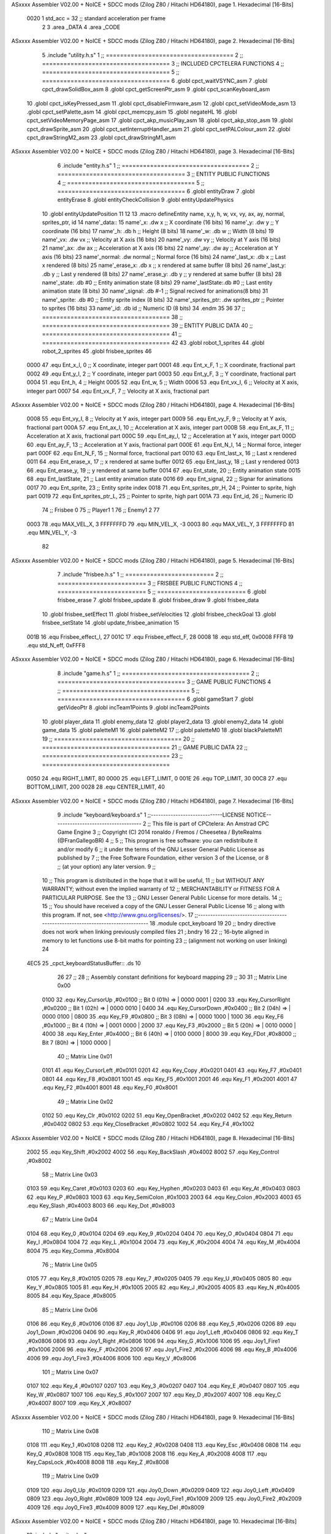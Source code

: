 ASxxxx Assembler V02.00 + NoICE + SDCC mods  (Zilog Z80 / Hitachi HD64180), page 1.
Hexadecimal [16-Bits]



                     0020     1 std_acc = 32 	;; standard acceleration per frame
                              2 
                              3 .area _DATA
                              4 .area _CODE
ASxxxx Assembler V02.00 + NoICE + SDCC mods  (Zilog Z80 / Hitachi HD64180), page 2.
Hexadecimal [16-Bits]



                              5 .include "utility.h.s"
                              1 ;; ====================================
                              2 ;; ====================================
                              3 ;; INCLUDED CPCTELERA FUNCTIONS
                              4 ;; ====================================
                              5 ;; ====================================
                              6 .globl cpct_waitVSYNC_asm
                              7 .globl cpct_drawSolidBox_asm
                              8 .globl cpct_getScreenPtr_asm
                              9 .globl cpct_scanKeyboard_asm
                             10 .globl cpct_isKeyPressed_asm
                             11 .globl cpct_disableFirmware_asm
                             12 .globl cpct_setVideoMode_asm
                             13 .globl cpct_setPalette_asm
                             14 .globl cpct_memcpy_asm
                             15 .globl negateHL
                             16 .globl cpct_setVideoMemoryPage_asm
                             17 .globl cpct_akp_musicPlay_asm
                             18 .globl cpct_akp_stop_asm
                             19 .globl cpct_drawSprite_asm
                             20 .globl cpct_setInterruptHandler_asm
                             21 .globl cpct_setPALColour_asm
                             22 .globl cpct_drawStringM2_asm
                             23 .globl cpct_drawStringM1_asm
ASxxxx Assembler V02.00 + NoICE + SDCC mods  (Zilog Z80 / Hitachi HD64180), page 3.
Hexadecimal [16-Bits]



                              6 .include "entity.h.s"
                              1 ;; ====================================
                              2 ;; ====================================
                              3 ;; ENTITY PUBLIC FUNCTIONS
                              4 ;; ====================================
                              5 ;; ====================================
                              6 .globl entityDraw
                              7 .globl entityErase
                              8 .globl entityCheckCollision
                              9 .globl entityUpdatePhysics
                             10 .globl entityUpdatePosition
                             11 
                             12 
                             13 .macro defineEntity name, x,y, h, w, vx, vy, ax, ay, normal, sprites_ptr, id
                             14 	name'_data::
                             15 		name'_x:	.dw x		;; X coordinate			(16 bits)
                             16 		name'_y:	.dw y		;; Y coordinate			(16 bits)
                             17 		name'_h:	.db h		;; Height			(8 bits)
                             18 		name'_w:	.db w		;; Width			(8 bits)
                             19 		name'_vx:	.dw vx		;; Velocity at X axis 		(16 bits)
                             20 		name'_vy:	.dw vy		;; Velocity at Y axis		(16 bits)
                             21 		name'_ax:	.dw ax		;; Acceleration at X axis	(16 bits)
                             22 		name'_ay:	.dw ay		;; Acceleration at Y axis	(16 bits)
                             23 		name'_normal:	.dw normal	;; Normal force			(16 bits)
                             24 		name'_last_x:	.db x		;; Last x rendered		(8 bits)
                             25 		name'_erase_x:	.db x		;; x rendered at same buffer	(8 bits)
                             26 		name'_last_y:	.db y		;; Last y rendered		(8 bits)
                             27 		name'_erase_y:	.db y		;; y rendered at same buffer	(8 bits)
                             28 		name'_state:	.db #0		;; Entity animation state	(8 bits)
                             29 		name'_lastState:.db #0		;; Last entity animation state	(8 bits)
                             30 		name'_signal:	.db #-1		;; Signal recived for animations(8 bits)
                             31 		name'_sprite:	.db #0		;; Entity sprite index		(8 bits)
                             32 		name'_sprites_ptr: .dw sprites_ptr ;; Pointer to sprites	(16 bits)
                             33 		name'_id:	.db id		;; Numeric ID			(8 bits)
                             34 .endm
                             35 
                             36 
                             37 ;; ====================================
                             38 ;; ====================================
                             39 ;; ENTITY PUBLIC DATA
                             40 ;; ====================================
                             41 ;; ====================================
                             42 
                             43 .globl robot_1_sprites
                             44 .globl robot_2_sprites
                             45 .globl frisbee_sprites
                             46 
                     0000    47 .equ Ent_x_I, 		0	;; X coordinate, integer part
                     0001    48 .equ Ent_x_F, 		1	;; X coordinate, fractional part
                     0002    49 .equ Ent_y_I, 		2	;; Y coordinate, integer part
                     0003    50 .equ Ent_y_F, 		3	;; Y coordinate, fractional part
                     0004    51 .equ Ent_h, 		4	;; Height
                     0005    52 .equ Ent_w, 		5	;; Width
                     0006    53 .equ Ent_vx_I,		6	;; Velocity at X axis, integer part
                     0007    54 .equ Ent_vx_F,		7	;; Velocity at X axis, fractional part
ASxxxx Assembler V02.00 + NoICE + SDCC mods  (Zilog Z80 / Hitachi HD64180), page 4.
Hexadecimal [16-Bits]



                     0008    55 .equ Ent_vy_I,		8	;; Velocity at Y axis, integer part
                     0009    56 .equ Ent_vy_F,		9	;; Velocity at Y axis, fractional part
                     000A    57 .equ Ent_ax_I,		10	;; Acceleration at X axis, integer part
                     000B    58 .equ Ent_ax_F,		11	;; Acceleration at X axis, fractional part
                     000C    59 .equ Ent_ay_I,		12	;; Acceleration at Y axis, integer part
                     000D    60 .equ Ent_ay_F,		13	;; Acceleration at Y axis, fractional part
                     000E    61 .equ Ent_N_I,		14	;; Normal force, integer part
                     000F    62 .equ Ent_N_F,		15	;; Normal force, fractional part
                     0010    63 .equ Ent_last_x,	16	;; Last x rendered
                     0011    64 .equ Ent_erase_x,	17	;; x rendered at same buffer
                     0012    65 .equ Ent_last_y,	18	;; Last y rendered
                     0013    66 .equ Ent_erase_y,	19	;; y rendered at same buffer
                     0014    67 .equ Ent_state,		20	;; Entity animation state
                     0015    68 .equ Ent_lastState,	21	;; Last entity animation state
                     0016    69 .equ Ent_signal,	22	;; Signar for animations
                     0017    70 .equ Ent_sprite, 	23	;; Entity sprite index
                     0018    71 .equ Ent_sprites_ptr_H, 24	;; Pointer to sprite, high part
                     0019    72 .equ Ent_sprites_ptr_L, 25	;; Pointer to sprite, high part
                     001A    73 .equ Ent_id, 		26	;; Numeric ID
                             74 				;; Frisbee 	0
                             75 				;; Player1 	1
                             76 				;; Enemy1	2
                             77 
                     0003    78 .equ MAX_VEL_X, 3 
                     FFFFFFFD    79 .equ MIN_VEL_X, -3
                     0003    80 .equ MAX_VEL_Y, 3
                     FFFFFFFD    81 .equ MIN_VEL_Y, -3
                             82 
ASxxxx Assembler V02.00 + NoICE + SDCC mods  (Zilog Z80 / Hitachi HD64180), page 5.
Hexadecimal [16-Bits]



                              7 .include "frisbee.h.s"
                              1 ;; =========================
                              2 ;; =========================
                              3 ;; FRISBEE PUBLIC FUNCTIONS
                              4 ;; =========================
                              5 ;; =========================
                              6 .globl frisbee_erase
                              7 .globl frisbee_update
                              8 .globl frisbee_draw
                              9 .globl frisbee_data
                             10 .globl frisbee_setEffect
                             11 .globl frisbee_setVelocities
                             12 .globl frisbee_checkGoal
                             13 .globl frisbee_setState
                             14 .globl update_frisbee_animation
                             15 	
                     001B    16 .equ Frisbee_effect_I, 27
                     001C    17 .equ Frisbee_effect_F, 28
                     0008    18 .equ std_eff, 0x0008
                     FFF8    19 .equ std_N_eff, 0xFFF8
ASxxxx Assembler V02.00 + NoICE + SDCC mods  (Zilog Z80 / Hitachi HD64180), page 6.
Hexadecimal [16-Bits]



                              8 .include "game.h.s"
                              1 ;; ====================================
                              2 ;; ====================================
                              3 ;; GAME PUBLIC FUNCTIONS
                              4 ;; ====================================
                              5 ;; ====================================
                              6 .globl gameStart
                              7 .globl getVideoPtr
                              8 .globl incTeam1Points
                              9 .globl incTeam2Points
                             10 .globl player_data
                             11 .globl enemy_data
                             12 .globl player2_data
                             13 .globl enemy2_data
                             14 .globl game_data
                             15 .globl paletteM1
                             16 .globl paletteM2
                             17 ;;.globl paletteM0
                             18 .globl blackPaletteM1
                             19 ;; ====================================
                             20 ;; ====================================
                             21 ;; GAME PUBLIC DATA
                             22 ;; ====================================
                             23 ;; ====================================
                     0050    24 .equ RIGHT_LIMIT,	80
                     0000    25 .equ LEFT_LIMIT,	0
                     001E    26 .equ TOP_LIMIT,	 	30
                     00C8    27 .equ BOTTOM_LIMIT,	200
                     0028    28 .equ CENTER_LIMIT,	40
ASxxxx Assembler V02.00 + NoICE + SDCC mods  (Zilog Z80 / Hitachi HD64180), page 7.
Hexadecimal [16-Bits]



                              9 .include "keyboard/keyboard.s"
                              1 ;;-----------------------------LICENSE NOTICE------------------------------------
                              2 ;;  This file is part of CPCtelera: An Amstrad CPC Game Engine 
                              3 ;;  Copyright (C) 2014 ronaldo / Fremos / Cheesetea / ByteRealms (@FranGallegoBR)
                              4 ;;
                              5 ;;  This program is free software: you can redistribute it and/or modify
                              6 ;;  it under the terms of the GNU Lesser General Public License as published by
                              7 ;;  the Free Software Foundation, either version 3 of the License, or
                              8 ;;  (at your option) any later version.
                              9 ;;
                             10 ;;  This program is distributed in the hope that it will be useful,
                             11 ;;  but WITHOUT ANY WARRANTY; without even the implied warranty of
                             12 ;;  MERCHANTABILITY or FITNESS FOR A PARTICULAR PURPOSE.  See the
                             13 ;;  GNU Lesser General Public License for more details.
                             14 ;;
                             15 ;;  You should have received a copy of the GNU Lesser General Public License
                             16 ;;  along with this program.  If not, see <http://www.gnu.org/licenses/>.
                             17 ;;-------------------------------------------------------------------------------
                             18 .module cpct_keyboard
                             19 
                             20 ;; bndry directive does not work when linking previously compiled files
                             21 ;.bndry 16
                             22 ;;   16-byte aligned in memory to let functions use 8-bit maths for pointing
                             23 ;;   (alignment not working on user linking)
                             24 
   4EC5                      25 _cpct_keyboardStatusBuffer:: .ds 10
                             26 
                             27 ;;
                             28 ;; Assembly constant definitions for keyboard mapping
                             29 ;;
                             30 
                             31 ;; Matrix Line 0x00
                     0100    32 .equ Key_CursorUp     ,#0x0100  ;; Bit 0 (01h) => | 0000 0001 |
                     0200    33 .equ Key_CursorRight  ,#0x0200  ;; Bit 1 (02h) => | 0000 0010 |
                     0400    34 .equ Key_CursorDown   ,#0x0400  ;; Bit 2 (04h) => | 0000 0100 |
                     0800    35 .equ Key_F9           ,#0x0800  ;; Bit 3 (08h) => | 0000 1000 |
                     1000    36 .equ Key_F6           ,#0x1000  ;; Bit 4 (10h) => | 0001 0000 |
                     2000    37 .equ Key_F3           ,#0x2000  ;; Bit 5 (20h) => | 0010 0000 |
                     4000    38 .equ Key_Enter        ,#0x4000  ;; Bit 6 (40h) => | 0100 0000 |
                     8000    39 .equ Key_FDot         ,#0x8000  ;; Bit 7 (80h) => | 1000 0000 |
                             40 ;; Matrix Line 0x01
                     0101    41 .equ Key_CursorLeft   ,#0x0101
                     0201    42 .equ Key_Copy         ,#0x0201
                     0401    43 .equ Key_F7           ,#0x0401
                     0801    44 .equ Key_F8           ,#0x0801
                     1001    45 .equ Key_F5           ,#0x1001
                     2001    46 .equ Key_F1           ,#0x2001
                     4001    47 .equ Key_F2           ,#0x4001
                     8001    48 .equ Key_F0           ,#0x8001
                             49 ;; Matrix Line 0x02
                     0102    50 .equ Key_Clr          ,#0x0102
                     0202    51 .equ Key_OpenBracket  ,#0x0202
                     0402    52 .equ Key_Return       ,#0x0402
                     0802    53 .equ Key_CloseBracket ,#0x0802
                     1002    54 .equ Key_F4           ,#0x1002
ASxxxx Assembler V02.00 + NoICE + SDCC mods  (Zilog Z80 / Hitachi HD64180), page 8.
Hexadecimal [16-Bits]



                     2002    55 .equ Key_Shift        ,#0x2002
                     4002    56 .equ Key_BackSlash    ,#0x4002
                     8002    57 .equ Key_Control      ,#0x8002
                             58 ;; Matrix Line 0x03
                     0103    59 .equ Key_Caret        ,#0x0103
                     0203    60 .equ Key_Hyphen       ,#0x0203
                     0403    61 .equ Key_At           ,#0x0403
                     0803    62 .equ Key_P            ,#0x0803
                     1003    63 .equ Key_SemiColon    ,#0x1003
                     2003    64 .equ Key_Colon        ,#0x2003
                     4003    65 .equ Key_Slash        ,#0x4003
                     8003    66 .equ Key_Dot          ,#0x8003
                             67 ;; Matrix Line 0x04
                     0104    68 .equ Key_0            ,#0x0104
                     0204    69 .equ Key_9            ,#0x0204
                     0404    70 .equ Key_O            ,#0x0404
                     0804    71 .equ Key_I            ,#0x0804
                     1004    72 .equ Key_L            ,#0x1004
                     2004    73 .equ Key_K            ,#0x2004
                     4004    74 .equ Key_M            ,#0x4004
                     8004    75 .equ Key_Comma        ,#0x8004
                             76 ;; Matrix Line 0x05
                     0105    77 .equ Key_8            ,#0x0105
                     0205    78 .equ Key_7            ,#0x0205
                     0405    79 .equ Key_U            ,#0x0405
                     0805    80 .equ Key_Y            ,#0x0805
                     1005    81 .equ Key_H            ,#0x1005
                     2005    82 .equ Key_J            ,#0x2005
                     4005    83 .equ Key_N            ,#0x4005
                     8005    84 .equ Key_Space        ,#0x8005
                             85 ;; Matrix Line 0x06
                     0106    86 .equ Key_6            ,#0x0106
                     0106    87 .equ Joy1_Up          ,#0x0106
                     0206    88 .equ Key_5            ,#0x0206
                     0206    89 .equ Joy1_Down        ,#0x0206
                     0406    90 .equ Key_R            ,#0x0406
                     0406    91 .equ Joy1_Left        ,#0x0406
                     0806    92 .equ Key_T            ,#0x0806
                     0806    93 .equ Joy1_Right       ,#0x0806
                     1006    94 .equ Key_G            ,#0x1006
                     1006    95 .equ Joy1_Fire1       ,#0x1006
                     2006    96 .equ Key_F            ,#0x2006
                     2006    97 .equ Joy1_Fire2       ,#0x2006
                     4006    98 .equ Key_B            ,#0x4006
                     4006    99 .equ Joy1_Fire3       ,#0x4006
                     8006   100 .equ Key_V            ,#0x8006
                            101 ;; Matrix Line 0x07
                     0107   102 .equ Key_4            ,#0x0107
                     0207   103 .equ Key_3            ,#0x0207
                     0407   104 .equ Key_E            ,#0x0407
                     0807   105 .equ Key_W            ,#0x0807
                     1007   106 .equ Key_S            ,#0x1007
                     2007   107 .equ Key_D            ,#0x2007
                     4007   108 .equ Key_C            ,#0x4007
                     8007   109 .equ Key_X            ,#0x8007
ASxxxx Assembler V02.00 + NoICE + SDCC mods  (Zilog Z80 / Hitachi HD64180), page 9.
Hexadecimal [16-Bits]



                            110 ;; Matrix Line 0x08
                     0108   111 .equ Key_1            ,#0x0108
                     0208   112 .equ Key_2            ,#0x0208
                     0408   113 .equ Key_Esc          ,#0x0408
                     0808   114 .equ Key_Q            ,#0x0808
                     1008   115 .equ Key_Tab          ,#0x1008
                     2008   116 .equ Key_A            ,#0x2008
                     4008   117 .equ Key_CapsLock     ,#0x4008
                     8008   118 .equ Key_Z            ,#0x8008
                            119 ;; Matrix Line 0x09
                     0109   120 .equ Joy0_Up          ,#0x0109
                     0209   121 .equ Joy0_Down        ,#0x0209
                     0409   122 .equ Joy0_Left        ,#0x0409
                     0809   123 .equ Joy0_Right       ,#0x0809
                     1009   124 .equ Joy0_Fire1       ,#0x1009
                     2009   125 .equ Joy0_Fire2       ,#0x2009
                     4009   126 .equ Joy0_Fire3       ,#0x4009
                     8009   127 .equ Key_Del          ,#0x8009
ASxxxx Assembler V02.00 + NoICE + SDCC mods  (Zilog Z80 / Hitachi HD64180), page 10.
Hexadecimal [16-Bits]



                             10 .include "sprites.h.s"
                              1 .globl _sprite_palette
                              2 
                              3 .globl _sprite_robot_1_0
                              4 .globl _sprite_robot_1_1
                              5 
                              6 .globl _sprite_robot_2_0
                              7 .globl _sprite_robot_2_1
                              8 
                              9 .globl _sprite_frisbee_1_0
                             10 .globl _sprite_frisbee_1_1
                             11 
                             12 	
                             13 ;; ":"
                             14 .globl _sprite_points
                             15 ;; "0, 1, 2, 3, 4, 5, 6, 7, 8, 9"
                             16 .globl _sprite_numbers_09
                             17 .globl _sprite_numbers_08
                             18 .globl _sprite_numbers_07
                             19 .globl _sprite_numbers_06
                             20 .globl _sprite_numbers_05
                             21 .globl _sprite_numbers_04
                             22 .globl _sprite_numbers_03
                             23 .globl _sprite_numbers_02
                             24 .globl _sprite_numbers_01
                             25 .globl _sprite_numbers_00
ASxxxx Assembler V02.00 + NoICE + SDCC mods  (Zilog Z80 / Hitachi HD64180), page 11.
Hexadecimal [16-Bits]



                             11 .globl _moveIA
                             12 
                             13 ;; ====================================
                             14 ;; ====================================
                             15 ;; PRIVATE DATA
                             16 ;; ====================================
                             17 ;; ====================================
                             18 	
                             19 ;; ====================================
                             20 ;; ====================================
                             21 ;; PUBLIC FUNCTIONS
                             22 ;; ====================================
                             23 ;; ====================================
   4ECF                      24 player_erase::
   4ECF DD 21 69 5A   [14]   25 	ld 	ix, #player_data
   4ED3 CD 41 4B      [17]   26 	call 	entityErase		;; Erase player
   4ED6 DD 21 84 5A   [14]   27 	ld 	ix, #enemy_data
   4EDA CD 41 4B      [17]   28 	call 	entityErase		;; Erase enemy
                             29 
   4EDD C9            [10]   30 	ret
                             31 
                             32 ;; =========================================
                             33 ;; Actualiza el estado del player recibido
                             34 ;; 	en IX
                             35 ;; Entrada:
                             36 ;;	IX => Pointer to player data
                             37 ;; Modifica: AF, BC, DE, HL, IX
                             38 ;; =========================================
   4EDE                      39 player_update::
                             40 
   4EDE DD 7E 1A      [19]   41 	ld	a, Ent_id(ix)
   4EE1 FE 02         [ 7]   42 	cp	#2
   4EE3 28 09         [12]   43 	jr	z, check_IA		;; Ent_id == 2? check IA
   4EE5 FE 04         [ 7]   44 	cp	#4
   4EE7 28 05         [12]   45 	jr	z, check_IA		;; Ent_id == 4? check IA
                             46 		;; check input
   4EE9 CD 6C 57      [17]   47 		call checkUserInput
   4EEC 18 03         [12]   48 		jr continue_updating
                             49 
   4EEE                      50 	check_IA:
   4EEE CD DC 56      [17]   51 		call move_IA
                             52 
   4EF1                      53 	continue_updating:
                             54 
   4EF1 CD 5B 4B      [17]   55 	call entityUpdatePhysics
   4EF4 CD B5 4C      [17]   56 	call entityUpdatePosition
   4EF7 CD 41 57      [17]   57 	call checkCenterCrossing
                             58 	
   4EFA C9            [10]   59 	ret
                             60 
                             61 ;; ====================================
                             62 ;; ====================================
                             63 ;; PRIVATE FUNCTIONS
                             64 ;; ====================================
                             65 ;; ====================================
ASxxxx Assembler V02.00 + NoICE + SDCC mods  (Zilog Z80 / Hitachi HD64180), page 12.
Hexadecimal [16-Bits]



                             66 
                             67 ;; =============================================
                             68 ;; Actualiza el sprite que se tiene que
                             69 ;; 	dibujar en este frame
                             70 ;; Entrada:
                             71 ;;	IX <= Pointer to player data
                             72 ;; Modifica: 
                             73 ;; Devuelve:
                             74 ;; 	A => 1 that state have to update physics
                             75 ;;	  => 0 that state not update physics
                             76 ;; =============================================
   4EFB                      77 update_player_animation::
   4EFB CD 03 4F      [17]   78 	call 	animation_delta
   4EFE DD 36 16 FF   [19]   79 	ld 	Ent_signal(ix), #-1
   4F02 C9            [10]   80 	ret
                             81 
                             82 ;; =========================================
                             83 ;; Determina el siguiente estado de
                             84 ;;	la entidad
                             85 ;; Entrada:
                             86 ;;	IX <= Pointer to player data
                             87 ;; =========================================
   4F03                      88 animation_delta:
   4F03 DD 7E 14      [19]   89 	ld	a, Ent_state(ix)
                             90 
   4F06 FE 00         [ 7]   91 	cp	#0
   4F08 20 04         [12]   92 	jr	nz, not_zero
                             93 		;; STATE 0  ;;
   4F0A CD 77 50      [17]   94 		call origin_state
   4F0D C9            [10]   95 		ret
   4F0E                      96 	not_zero:
   4F0E FE 01         [ 7]   97 	cp	#1
   4F10 20 04         [12]   98 	jr	nz, not_one
                             99 		;; STATE 1 - Step up first state ;;
   4F12 CD 42 51      [17]  100 		call stepUp1_state
   4F15 C9            [10]  101 		ret
   4F16                     102 	not_one:
   4F16 FE 02         [ 7]  103 	cp	#2
   4F18 20 04         [12]  104 	jr	nz, not_two
                            105 		;; STATE 2 - Step down first state ;;
   4F1A CD C6 51      [17]  106 		call stepDown1_state
   4F1D C9            [10]  107 		ret
   4F1E                     108 	not_two:
   4F1E FE 03         [ 7]  109 	cp	#3
   4F20 20 04         [12]  110 	jr	nz, not_three
                            111 		;; STATE 3 - Step right first state ;;
   4F22 CD 46 52      [17]  112 		call stepRight1_state
   4F25 C9            [10]  113 		ret
   4F26                     114 	not_three:
   4F26 FE 04         [ 7]  115 	cp	#4
   4F28 20 04         [12]  116 	jr	nz, not_four
                            117 		;; STATE 4 - Step left first state ;;
   4F2A CD C6 52      [17]  118 		call stepLeft1_state
   4F2D C9            [10]  119 		ret
   4F2E                     120 	not_four:
ASxxxx Assembler V02.00 + NoICE + SDCC mods  (Zilog Z80 / Hitachi HD64180), page 13.
Hexadecimal [16-Bits]



   4F2E FE 05         [ 7]  121 	cp	#5
   4F30 20 04         [12]  122 	jr	nz, not_five
                            123 		;; STATE 5 - Step up-right first state ;;
   4F32 CD 46 53      [17]  124 		call stepUpRight1_state
   4F35 C9            [10]  125 		ret
   4F36                     126 	not_five:
   4F36 FE 06         [ 7]  127 	cp	#6
   4F38 20 04         [12]  128 	jr	nz, not_six
                            129 		;; STATE 6 - Step up-left first state ;;
   4F3A CD C6 53      [17]  130 		call stepUpLeft1_state
   4F3D C9            [10]  131 		ret
   4F3E                     132 	not_six:
   4F3E FE 07         [ 7]  133 	cp	#7
   4F40 20 04         [12]  134 	jr	nz, not_seven
                            135 		;; STATE 7 - Step down-right first state ;;
   4F42 CD 46 54      [17]  136 		call stepDownRight1_state
   4F45 C9            [10]  137 		ret
   4F46                     138 	not_seven:
   4F46 FE 08         [ 7]  139 	cp	#8
   4F48 20 04         [12]  140 	jr	nz, not_eight
                            141 		;; STATE 8 - Step down-left first state ;;
   4F4A CD C6 54      [17]  142 		call stepDownLeft1_state
   4F4D C9            [10]  143 		ret
   4F4E                     144 	not_eight:
   4F4E FE 09         [ 7]  145 	cp	#9
   4F50 20 04         [12]  146 	jr	nz, not_nine
                            147 		;; STATE 9 - Throwing up - first ;;
   4F52 CD BD 55      [17]  148 		call throwUp1_state
   4F55 C9            [10]  149 		ret
   4F56                     150 	not_nine:
   4F56 FE 0A         [ 7]  151 	cp	#10
   4F58 20 04         [12]  152 	jr	nz, not_ten
                            153 		;; STATE 10 - Throwing up ;;
   4F5A CD CE 55      [17]  154 		call throwUp2_state
   4F5D C9            [10]  155 		ret
   4F5E                     156 	not_ten:
   4F5E FE 0B         [ 7]  157 	cp	#11
   4F60 20 04         [12]  158 	jr	nz, not_eleven
                            159 		;; STATE 11 - Throwing up ;;
   4F62 CD DF 55      [17]  160 		call throwUp3_state
   4F65 C9            [10]  161 		ret
   4F66                     162 	not_eleven:
   4F66 FE 0C         [ 7]  163 	cp	#12
   4F68 20 04         [12]  164 	jr	nz, not_twelve
                            165 		;; STATE 12 - Throwing up ;;
   4F6A CD F0 55      [17]  166 		call throwUp4_state
   4F6D C9            [10]  167 		ret
   4F6E                     168 	not_twelve:
   4F6E FE 0D         [ 7]  169 	cp	#13
   4F70 20 04         [12]  170 	jr	nz, not_thirteen
                            171 		;; STATE 13 - Throwing up ;;
   4F72 CD 01 56      [17]  172 		call throwUp5_state
   4F75 C9            [10]  173 		ret
   4F76                     174 	not_thirteen:
   4F76 FE 0E         [ 7]  175 	cp	#14
ASxxxx Assembler V02.00 + NoICE + SDCC mods  (Zilog Z80 / Hitachi HD64180), page 14.
Hexadecimal [16-Bits]



   4F78 20 04         [12]  176 	jr	nz, not_fourteen
                            177 		;; STATE 14 - Throwing up ;;
   4F7A CD 12 56      [17]  178 		call throwUp6_state
   4F7D C9            [10]  179 		ret
   4F7E                     180 	not_fourteen:
   4F7E FE 0F         [ 7]  181 	cp	#15
   4F80 20 04         [12]  182 	jr	nz, not_fiveteen
                            183 		;; STATE 15 - Throwing up - last ;;
   4F82 CD 23 56      [17]  184 		call throwUp7_state
   4F85 C9            [10]  185 		ret
   4F86                     186 	not_fiveteen:
   4F86 FE 10         [ 7]  187 	cp	#16
   4F88 20 04         [12]  188 	jr	nz, not_sixteen
                            189 		;; STATE 16 - Throwing Down - first ;;
   4F8A CD 46 55      [17]  190 		call throwDown1_state
   4F8D C9            [10]  191 		ret
   4F8E                     192 	not_sixteen:
   4F8E FE 11         [ 7]  193 	cp	#17
   4F90 20 04         [12]  194 	jr	nz, not_seventeen
                            195 		;; STATE 17 - Throwing Down ;;
   4F92 CD 57 55      [17]  196 		call throwDown2_state
   4F95 C9            [10]  197 		ret
   4F96                     198 	not_seventeen:
   4F96 FE 12         [ 7]  199 	cp	#18
   4F98 20 04         [12]  200 	jr	nz, not_eighteen
                            201 		;; STATE 18 - Throwing Down ;;
   4F9A CD 68 55      [17]  202 		call throwDown3_state
   4F9D C9            [10]  203 		ret
   4F9E                     204 	not_eighteen:
   4F9E FE 13         [ 7]  205 	cp	#19
   4FA0 20 04         [12]  206 	jr	nz, not_nineteen
                            207 		;; STATE 19 - Throwing Down ;;
   4FA2 CD 79 55      [17]  208 		call throwDown4_state
   4FA5 C9            [10]  209 		ret
   4FA6                     210 	not_nineteen:
   4FA6 FE 14         [ 7]  211 	cp	#20
   4FA8 20 04         [12]  212 	jr	nz, not_twenty
                            213 		;; STATE 20 - Throwing Down ;;
   4FAA CD 8A 55      [17]  214 		call throwDown5_state
   4FAD C9            [10]  215 		ret
   4FAE                     216 	not_twenty:
   4FAE FE 15         [ 7]  217 	cp	#21
   4FB0 20 04         [12]  218 	jr	nz, not_twenty_one
                            219 		;; STATE 21 - Throwing Down ;;
   4FB2 CD 9B 55      [17]  220 		call throwDown6_state
   4FB5 C9            [10]  221 		ret
   4FB6                     222 	not_twenty_one:
   4FB6 FE 16         [ 7]  223 	cp	#22
   4FB8 20 04         [12]  224 	jr	nz, not_twenty_two
                            225 		;; STATE 22 - Throwing Down - last ;;
   4FBA CD AC 55      [17]  226 		call throwDown7_state
   4FBD C9            [10]  227 		ret
   4FBE                     228 	not_twenty_two:
   4FBE FE 17         [ 7]  229 	cp	#23
   4FC0 20 04         [12]  230 	jr	nz, not_twenty_three
ASxxxx Assembler V02.00 + NoICE + SDCC mods  (Zilog Z80 / Hitachi HD64180), page 15.
Hexadecimal [16-Bits]



                            231 		;; STATE 23 - Throwing straight - first ;;
   4FC2 CD 34 56      [17]  232 		call throwStraight1_state
   4FC5 C9            [10]  233 		ret
   4FC6                     234 	not_twenty_three:
   4FC6 FE 18         [ 7]  235 	cp	#24
   4FC8 20 04         [12]  236 	jr	nz, not_twenty_four
                            237 		;; STATE 24 - Throwing straight ;;
   4FCA CD 45 56      [17]  238 		call throwStraight2_state
   4FCD C9            [10]  239 		ret
   4FCE                     240 	not_twenty_four:
   4FCE FE 19         [ 7]  241 	cp	#25
   4FD0 20 04         [12]  242 	jr	nz, not_twenty_five
                            243 		;; STATE 25 - Throwing straight ;;
   4FD2 CD 56 56      [17]  244 		call throwStraight3_state
   4FD5 C9            [10]  245 		ret
   4FD6                     246 	not_twenty_five:
   4FD6 FE 1A         [ 7]  247 	cp	#26
   4FD8 20 04         [12]  248 	jr	nz, not_twenty_six
                            249 		;; STATE 26 - Throwing straight ;;
   4FDA CD 67 56      [17]  250 		call throwStraight4_state
   4FDD C9            [10]  251 		ret
   4FDE                     252 	not_twenty_six:
   4FDE FE 1B         [ 7]  253 	cp	#27
   4FE0 20 04         [12]  254 	jr	nz, not_twenty_seven
                            255 		;; STATE 27 - Throwing straight ;;
   4FE2 CD 78 56      [17]  256 		call throwStraight5_state
   4FE5 C9            [10]  257 		ret
   4FE6                     258 	not_twenty_seven:
   4FE6 FE 1C         [ 7]  259 	cp	#28
   4FE8 20 04         [12]  260 	jr	nz, not_twenty_eight
                            261 		;; STATE 28 - Throwing straight ;;
   4FEA CD 89 56      [17]  262 		call throwStraight6_state
   4FED C9            [10]  263 		ret
   4FEE                     264 	not_twenty_eight:
   4FEE FE 1D         [ 7]  265 	cp	#29
   4FF0 20 04         [12]  266 	jr	nz, not_twenty_nine
                            267 		;; STATE 29 - Throwing straight - last ;;
   4FF2 CD 9A 56      [17]  268 		call throwStraight7_state
   4FF5 C9            [10]  269 		ret
   4FF6                     270 	not_twenty_nine:
   4FF6 FE 1E         [ 7]  271 	cp	#30
   4FF8 20 04         [12]  272 	jr	nz, not_thirty
                            273 		;; STATE 30 - Step up second state ;;
   4FFA CD 67 51      [17]  274 		call stepUp2_state
   4FFD C9            [10]  275 		ret
   4FFE                     276 	not_thirty:
   4FFE FE 1F         [ 7]  277 	cp	#31
   5000 20 04         [12]  278 	jr	nz, not_thirty_one
                            279 		;; STATE 31 - Step up third state ;;
   5002 CD 9D 51      [17]  280 		call stepUp3_state
   5005 C9            [10]  281 		ret
   5006                     282 	not_thirty_one:
   5006 FE 20         [ 7]  283 	cp	#32
   5008 20 04         [12]  284 	jr	nz, not_thirty_two
                            285 		;; STATE 31 - Step down second state ;;
ASxxxx Assembler V02.00 + NoICE + SDCC mods  (Zilog Z80 / Hitachi HD64180), page 16.
Hexadecimal [16-Bits]



   500A CD EB 51      [17]  286 		call stepDown2_state
   500D C9            [10]  287 		ret
   500E                     288 	not_thirty_two:
   500E FE 21         [ 7]  289 	cp	#33
   5010 20 04         [12]  290 	jr	nz, not_thirty_three
                            291 		;; STATE 33 - Step down third state ;;
   5012 CD 21 52      [17]  292 		call stepDown3_state
   5015 C9            [10]  293 		ret
   5016                     294 	not_thirty_three:
   5016 FE 22         [ 7]  295 	cp	#34
   5018 20 04         [12]  296 	jr	nz, not_thirty_four
                            297 		;; STATE 34 - Step right second state ;;
   501A CD 6B 52      [17]  298 		call stepRight2_state
   501D C9            [10]  299 		ret
   501E                     300 	not_thirty_four:
   501E FE 23         [ 7]  301 	cp	#35
   5020 20 04         [12]  302 	jr	nz, not_thirty_five
                            303 		;; STATE 35 - Step right third state ;;
   5022 CD A1 52      [17]  304 		call stepRight3_state
   5025 C9            [10]  305 		ret
   5026                     306 	not_thirty_five:
   5026 FE 24         [ 7]  307 	cp	#36
   5028 20 04         [12]  308 	jr	nz, not_thirty_six
                            309 		;; STATE 36 - Step left second state ;;
   502A CD EB 52      [17]  310 		call stepLeft2_state
   502D C9            [10]  311 		ret
   502E                     312 	not_thirty_six:
   502E FE 25         [ 7]  313 	cp	#37
   5030 20 04         [12]  314 	jr	nz, not_thirty_seven
                            315 		;; STATE 37 - Step left third state ;;
   5032 CD 21 53      [17]  316 		call stepLeft3_state
   5035 C9            [10]  317 		ret
   5036                     318 	not_thirty_seven:
   5036 FE 26         [ 7]  319 	cp	#38
   5038 20 04         [12]  320 	jr	nz, not_thirty_eight
                            321 		;; STATE 38 - Step up-right second state ;;
   503A CD 6B 53      [17]  322 		call stepUpRight2_state
   503D C9            [10]  323 		ret
   503E                     324 	not_thirty_eight:
   503E FE 27         [ 7]  325 	cp	#39
   5040 20 04         [12]  326 	jr	nz, not_thirty_nine
                            327 		;; STATE 39 - Step up-right third state ;;
   5042 CD A1 53      [17]  328 		call stepUpRight3_state
   5045 C9            [10]  329 		ret
   5046                     330 	not_thirty_nine:
   5046 FE 28         [ 7]  331 	cp	#40
   5048 20 04         [12]  332 	jr	nz, not_fourty
                            333 		;; STATE 40 - Step up-left second state ;;
   504A CD EB 53      [17]  334 		call stepUpLeft2_state
   504D C9            [10]  335 		ret
   504E                     336 	not_fourty:
   504E FE 29         [ 7]  337 	cp	#41
   5050 20 04         [12]  338 	jr	nz, not_fourty_one
                            339 		;; STATE 41 - Step up-left third state ;;
   5052 CD 21 54      [17]  340 		call stepUpLeft3_state
ASxxxx Assembler V02.00 + NoICE + SDCC mods  (Zilog Z80 / Hitachi HD64180), page 17.
Hexadecimal [16-Bits]



   5055 C9            [10]  341 		ret
   5056                     342 	not_fourty_one:
   5056 FE 2A         [ 7]  343 	cp	#42
   5058 20 04         [12]  344 	jr	nz, not_fourty_two
                            345 		;; STATE 42 - Step down-right second state ;;
   505A CD 6B 54      [17]  346 		call stepDownRight2_state
   505D C9            [10]  347 		ret
   505E                     348 	not_fourty_two:
   505E FE 2B         [ 7]  349 	cp	#43
   5060 20 04         [12]  350 	jr	nz, not_fourty_three
                            351 		;; STATE 43 - Step down-right third state ;;
   5062 CD A1 54      [17]  352 		call stepDownRight3_state
   5065 C9            [10]  353 		ret
   5066                     354 	not_fourty_three:
   5066 FE 2C         [ 7]  355 	cp	#44
   5068 20 04         [12]  356 	jr	nz, not_fourty_four
                            357 		;; STATE 44 - Step down-left second state ;;
   506A CD EB 54      [17]  358 		call stepDownLeft2_state
   506D C9            [10]  359 		ret
   506E                     360 	not_fourty_four:
   506E FE 2D         [ 7]  361 	cp	#45
   5070 20 04         [12]  362 	jr	nz, not_fourty_five
                            363 		;; STATE 45 - Step down-left third state ;;
   5072 CD 21 55      [17]  364 		call stepDownLeft3_state
   5075 C9            [10]  365 		ret
   5076                     366 	not_fourty_five:
                            367 
   5076 C9            [10]  368 	ret
                            369 
                            370 ;; ======================================
                            371 ;; 		Origin State #0
                            372 ;; Entrada:  IX <= Pointer to player data
                            373 ;; Devuelve: A <= Not Update/Update
                            374 ;; ======================================
   5077                     375 origin_state:
   5077 DD 7E 16      [19]  376 	ld	a, Ent_signal(ix)
   507A FE 01         [ 7]  377 	cp	#1
   507C 20 0D         [12]  378 	jr	nz, origin_not_one
   507E DD 7E 14      [19]  379 		ld a, Ent_state(ix)	;;
   5081 DD 77 15      [19]  380 		ld Ent_lastState(ix), a	;; LastState <= current state
   5084 DD 36 14 01   [19]  381 		ld Ent_state(ix), #1
   5088 C3 3F 51      [10]  382 		jp origin_exit
   508B                     383 	origin_not_one:
   508B FE 02         [ 7]  384 	cp	#2
   508D 20 0D         [12]  385 	jr	nz, origin_not_two
   508F DD 7E 14      [19]  386 		ld a, Ent_state(ix)	;;
   5092 DD 77 15      [19]  387 		ld Ent_lastState(ix), a	;; LastState <= current state
   5095 DD 36 14 02   [19]  388 		ld Ent_state(ix), #2
   5099 C3 3F 51      [10]  389 		jp origin_exit
   509C                     390 	origin_not_two:
   509C FE 03         [ 7]  391 	cp	#3
   509E 20 0D         [12]  392 	jr	nz, origin_not_three
   50A0 DD 7E 14      [19]  393 		ld a, Ent_state(ix)	;;
   50A3 DD 77 15      [19]  394 		ld Ent_lastState(ix), a	;; LastState <= current state
   50A6 DD 36 14 03   [19]  395 		ld Ent_state(ix), #3
ASxxxx Assembler V02.00 + NoICE + SDCC mods  (Zilog Z80 / Hitachi HD64180), page 18.
Hexadecimal [16-Bits]



   50AA C3 3F 51      [10]  396 		jp origin_exit
   50AD                     397 	origin_not_three:
   50AD FE 04         [ 7]  398 	cp	#4
   50AF 20 0D         [12]  399 	jr	nz, origin_not_four
   50B1 DD 7E 14      [19]  400 		ld a, Ent_state(ix)	;;
   50B4 DD 77 15      [19]  401 		ld Ent_lastState(ix), a	;; LastState <= current state
   50B7 DD 36 14 04   [19]  402 		ld Ent_state(ix), #4
   50BB C3 3F 51      [10]  403 		jp origin_exit
   50BE                     404 	origin_not_four:
   50BE FE 05         [ 7]  405 	cp	#5
   50C0 20 0D         [12]  406 	jr	nz, origin_not_five
   50C2 DD 7E 14      [19]  407 		ld a, Ent_state(ix)	;;
   50C5 DD 77 15      [19]  408 		ld Ent_lastState(ix), a	;; LastState <= current state
   50C8 DD 36 14 05   [19]  409 		ld Ent_state(ix), #5
   50CC C3 3F 51      [10]  410 		jp origin_exit
   50CF                     411 	origin_not_five:
   50CF FE 06         [ 7]  412 	cp	#6
   50D1 20 0D         [12]  413 	jr	nz, origin_not_six
   50D3 DD 7E 14      [19]  414 		ld a, Ent_state(ix)	;;
   50D6 DD 77 15      [19]  415 		ld Ent_lastState(ix), a	;; LastState <= current state
   50D9 DD 36 14 06   [19]  416 		ld Ent_state(ix), #6
   50DD C3 3F 51      [10]  417 		jp origin_exit
   50E0                     418 	origin_not_six:
   50E0 FE 07         [ 7]  419 	cp	#7
   50E2 20 0D         [12]  420 	jr	nz, origin_not_seven
   50E4 DD 7E 14      [19]  421 		ld a, Ent_state(ix)	;;
   50E7 DD 77 15      [19]  422 		ld Ent_lastState(ix), a	;; LastState <= current state
   50EA DD 36 14 07   [19]  423 		ld Ent_state(ix), #7
   50EE C3 3F 51      [10]  424 		jp origin_exit
   50F1                     425 	origin_not_seven:
   50F1 FE 08         [ 7]  426 	cp	#8
   50F3 20 0D         [12]  427 	jr	nz, origin_not_eight
   50F5 DD 7E 14      [19]  428 		ld a, Ent_state(ix)	;;
   50F8 DD 77 15      [19]  429 		ld Ent_lastState(ix), a	;; LastState <= current state
   50FB DD 36 14 08   [19]  430 		ld Ent_state(ix), #8
   50FF C3 3F 51      [10]  431 		jp origin_exit
   5102                     432 	origin_not_eight:
   5102 FE 09         [ 7]  433 	cp	#9
   5104 20 0D         [12]  434 	jr	nz, origin_not_nine
   5106 DD 7E 14      [19]  435 		ld a, Ent_state(ix)	;;
   5109 DD 77 15      [19]  436 		ld Ent_lastState(ix), a	;; LastState <= current state
   510C DD 36 14 10   [19]  437 		ld Ent_state(ix), #16
   5110 C3 3F 51      [10]  438 		jp origin_exit
   5113                     439 	origin_not_nine:
   5113 FE 0A         [ 7]  440 	cp	#10
   5115 20 0D         [12]  441 	jr	nz, origin_not_ten
   5117 DD 7E 14      [19]  442 		ld a, Ent_state(ix)	;;
   511A DD 77 15      [19]  443 		ld Ent_lastState(ix), a	;; LastState <= current state
   511D DD 36 14 09   [19]  444 		ld Ent_state(ix), #9
   5121 C3 3F 51      [10]  445 		jp origin_exit
   5124                     446 	origin_not_ten:
   5124 FE 0B         [ 7]  447 	cp	#11
   5126 20 0D         [12]  448 	jr	nz, origin_not_eleven
   5128 DD 7E 14      [19]  449 		ld a, Ent_state(ix)	;;
   512B DD 77 15      [19]  450 		ld Ent_lastState(ix), a	;; LastState <= current state
ASxxxx Assembler V02.00 + NoICE + SDCC mods  (Zilog Z80 / Hitachi HD64180), page 19.
Hexadecimal [16-Bits]



   512E DD 36 14 17   [19]  451 		ld Ent_state(ix), #23
   5132 C3 3F 51      [10]  452 		jp origin_exit
   5135                     453 	origin_not_eleven:
                            454 	;; else
   5135 DD 7E 14      [19]  455 	ld a, Ent_state(ix)	;;
   5138 DD 77 15      [19]  456 	ld Ent_lastState(ix), a	;; LastState <= current state
   513B DD 36 14 00   [19]  457 	ld Ent_state(ix), #0
                            458 
   513F                     459 	origin_exit:
   513F 3E 01         [ 7]  460 	ld 	a, #1
                            461 
   5141 C9            [10]  462 	ret
                            463 
                            464 ;; =======================================
                            465 ;; =======================================
                            466 ;; == 		MOVE UP STATES		==
                            467 ;; =======================================
                            468 ;; =======================================
                            469 
                            470 ;; ======================================
                            471 ;; 		Step up 1 State #1
                            472 ;; Entrada:  IX <= Pointer to player data
                            473 ;; Devuelve: A <= Not Update/Update
                            474 ;; ======================================
   5142                     475 stepUp1_state:
   5142 DD 36 17 00   [19]  476 	ld Ent_sprite(ix), #0	;; Next sprite <= 0
   5146 DD 7E 16      [19]  477 	ld	a, Ent_signal(ix)
   5149 FE 01         [ 7]  478 	cp	#1
   514B 20 0D         [12]  479 	jr 	nz, stepUp1_else
                            480 		;; Move up
   514D DD 7E 14      [19]  481 		ld a, Ent_state(ix)	;;
   5150 DD 77 15      [19]  482 		ld Ent_lastState(ix), a	;; LastState <= current state
   5153 DD 36 14 1E   [19]  483 		ld Ent_state(ix), #30	;; Next state <= 30
                            484 
   5157 3E 01         [ 7]  485 		ld a, #1		;; A <= Update physics
   5159 C9            [10]  486 		ret
   515A                     487 	stepUp1_else:
                            488 	;; else
   515A DD 7E 14      [19]  489 	ld a, Ent_state(ix)	;;
   515D DD 77 15      [19]  490 	ld Ent_lastState(ix), a	;; LastState <= current state
   5160 DD 36 14 00   [19]  491 	ld Ent_state(ix), #0	;; Next state <= 0
   5164 3E 01         [ 7]  492 	ld a, #1		;; A <= Update physics
                            493 
   5166 C9            [10]  494 	ret
                            495 
                            496 
                            497 ;; ======================================
                            498 ;; 		Step up 2 State #30
                            499 ;; Entrada:  IX <= Pointer to player data
                            500 ;; Devuelve: A <= Not Update/Update
                            501 ;; ======================================
   5167                     502 stepUp2_state:
   5167 DD 36 17 01   [19]  503 	ld Ent_sprite(ix), #1		;; Next sprite <= 1
   516B DD 7E 16      [19]  504 	ld	a, Ent_signal(ix)
   516E FE 01         [ 7]  505 	cp	#1
ASxxxx Assembler V02.00 + NoICE + SDCC mods  (Zilog Z80 / Hitachi HD64180), page 20.
Hexadecimal [16-Bits]



   5170 20 1E         [12]  506 	jr 	nz, stepUp2_else
                            507 		;; Move up
   5172 DD 7E 15      [19]  508 		ld a, Ent_lastState(ix)
   5175 FE 01         [ 7]  509 		cp #1
   5177 28 0A         [12]  510 		jr z, goto_state_31
                            511 			;; GO TO 1
   5179 DD 7E 14      [19]  512 			ld a, Ent_state(ix)	;;
   517C DD 77 15      [19]  513 			ld Ent_lastState(ix), a	;; LastState <= current state
   517F DD 36 14 01   [19]  514 			ld Ent_state(ix), #1	;; Next state <= 1
   5183                     515 		goto_state_31:
   5183 DD 7E 14      [19]  516 		ld a, Ent_state(ix)	;;
   5186 DD 77 15      [19]  517 		ld Ent_lastState(ix), a	;; LastState <= current state
   5189 DD 36 14 1F   [19]  518 		ld Ent_state(ix), #31	;; Next state <= 30
                            519 
   518D 3E 01         [ 7]  520 		ld a, #1		;; A <= Update physics
   518F C9            [10]  521 		ret
   5190                     522 	stepUp2_else:
                            523 	;; else
   5190 DD 7E 14      [19]  524 	ld a, Ent_state(ix)	;;
   5193 DD 77 15      [19]  525 	ld Ent_lastState(ix), a	;; LastState <= current state
   5196 DD 36 14 00   [19]  526 	ld Ent_state(ix), #0	;; Next state <= 0
   519A 3E 01         [ 7]  527 	ld a, #1		;; A <= Update physics
   519C C9            [10]  528 	ret
                            529 
                            530 
                            531 ;; ======================================
                            532 ;; 		Step up 3 State #31
                            533 ;; Entrada:  IX <= Pointer to player data
                            534 ;; Devuelve: A <= Not Update/Update
                            535 ;; ======================================
   519D                     536 stepUp3_state:
   519D DD 36 17 02   [19]  537 	ld Ent_sprite(ix), #2		;; Next sprite <= 2
   51A1 DD 7E 16      [19]  538 	ld	a, Ent_signal(ix)
   51A4 FE 01         [ 7]  539 	cp	#1
   51A6 20 11         [12]  540 	jr 	nz, stepUp3_else
                            541 		;; Move up
   51A8 DD 36 17 00   [19]  542 		ld Ent_sprite(ix), #0	;; Next sprite <= 1
   51AC DD 7E 14      [19]  543 		ld a, Ent_state(ix)	;;
   51AF DD 77 15      [19]  544 		ld Ent_lastState(ix), a	;; LastState <= current state
   51B2 DD 36 14 1E   [19]  545 		ld Ent_state(ix), #30	;; Next state <= 30
                            546 
   51B6 3E 01         [ 7]  547 		ld a, #1		;; A <= Update physics
   51B8 C9            [10]  548 		ret
   51B9                     549 	stepUp3_else:
                            550 	;; else
   51B9 DD 7E 14      [19]  551 	ld a, Ent_state(ix)	;;
   51BC DD 77 15      [19]  552 	ld Ent_lastState(ix), a	;; LastState <= current state
   51BF DD 36 14 00   [19]  553 	ld Ent_state(ix), #0	;; Next state <= 0
   51C3 3E 01         [ 7]  554 	ld a, #1		;; A <= Update physics
   51C5 C9            [10]  555 	ret
                            556 
                            557 ;; =======================================
                            558 ;; =======================================
                            559 ;; == 		MOVE DOWN STATES	==
                            560 ;; =======================================
ASxxxx Assembler V02.00 + NoICE + SDCC mods  (Zilog Z80 / Hitachi HD64180), page 21.
Hexadecimal [16-Bits]



                            561 ;; =======================================
                            562 
                            563 ;; ======================================
                            564 ;; 		Step down 1 State #2
                            565 ;; Entrada:  IX <= Pointer to player data
                            566 ;; Devuelve: A <= Not Update/Update
                            567 ;; ======================================
   51C6                     568 stepDown1_state:
   51C6 DD 36 17 03   [19]  569 	ld Ent_sprite(ix), #3		;; Next sprite <= 3
   51CA DD 7E 16      [19]  570 	ld	a, Ent_signal(ix)
   51CD FE 02         [ 7]  571 	cp	#2
   51CF 20 0D         [12]  572 	jr 	nz, stepDown1_else
                            573 		;; Move Down
   51D1 DD 7E 14      [19]  574 		ld a, Ent_state(ix)	;;
   51D4 DD 77 15      [19]  575 		ld Ent_lastState(ix), a	;; LastState <= current state
   51D7 DD 36 14 20   [19]  576 		ld Ent_state(ix), #32	;; Next state <= 32
                            577 
   51DB 3E 01         [ 7]  578 		ld a, #1		;; A <= Update physics
   51DD C9            [10]  579 		ret
   51DE                     580 	stepDown1_else:
                            581 	;; else
   51DE DD 7E 14      [19]  582 	ld a, Ent_state(ix)	;;
   51E1 DD 77 15      [19]  583 	ld Ent_lastState(ix), a	;; LastState <= current state
   51E4 DD 36 14 00   [19]  584 	ld Ent_state(ix), #0	;; Next state <= 0
   51E8 3E 01         [ 7]  585 	ld a, #1		;; A <= Update physics
                            586 
   51EA C9            [10]  587 	ret
                            588 
                            589 
                            590 ;; ======================================
                            591 ;; 	Step down 2 State #32
                            592 ;; Entrada:  IX <= Pointer to player data
                            593 ;; Devuelve: A <= Not Update/Update
                            594 ;; ======================================
   51EB                     595 stepDown2_state:
   51EB DD 36 17 04   [19]  596 	ld Ent_sprite(ix), #4	;; Next sprite <= 4
   51EF DD 7E 16      [19]  597 	ld	a, Ent_signal(ix)
   51F2 FE 02         [ 7]  598 	cp	#2
   51F4 20 1E         [12]  599 	jr 	nz, stepDown2_else
                            600 		;; Move down
   51F6 DD 7E 15      [19]  601 		ld a, Ent_lastState(ix)
   51F9 FE 02         [ 7]  602 		cp #2
   51FB 28 0A         [12]  603 		jr z, goto_state_33
                            604 			;; GO TO 2
   51FD DD 7E 14      [19]  605 			ld a, Ent_state(ix)	;;
   5200 DD 77 15      [19]  606 			ld Ent_lastState(ix), a	;; LastState <= current state
   5203 DD 36 14 02   [19]  607 			ld Ent_state(ix), #2	;; Next state <= 2
   5207                     608 		goto_state_33:
   5207 DD 7E 14      [19]  609 		ld a, Ent_state(ix)	;;
   520A DD 77 15      [19]  610 		ld Ent_lastState(ix), a	;; LastState <= current state
   520D DD 36 14 21   [19]  611 		ld Ent_state(ix), #33	;; Next state <= 33
                            612 
   5211 3E 01         [ 7]  613 		ld a, #1		;; A <= Update physics
   5213 C9            [10]  614 		ret
   5214                     615 	stepDown2_else:
ASxxxx Assembler V02.00 + NoICE + SDCC mods  (Zilog Z80 / Hitachi HD64180), page 22.
Hexadecimal [16-Bits]



                            616 	;; else
   5214 DD 7E 14      [19]  617 	ld a, Ent_state(ix)	;;
   5217 DD 77 15      [19]  618 	ld Ent_lastState(ix), a	;; LastState <= current state
   521A DD 36 14 00   [19]  619 	ld Ent_state(ix), #0	;; Next state <= 0
   521E 3E 01         [ 7]  620 	ld a, #1		;; A <= Update physics
   5220 C9            [10]  621 	ret
                            622 
                            623 
                            624 ;; ======================================
                            625 ;; 	Step down 3 State #33
                            626 ;; Entrada:  IX <= Pointer to player data
                            627 ;; Devuelve: A <= Not Update/Update
                            628 ;; ======================================
   5221                     629 stepDown3_state:
   5221 DD 36 17 05   [19]  630 	ld Ent_sprite(ix), #5	;; Next sprite <= 5
   5225 DD 7E 16      [19]  631 	ld	a, Ent_signal(ix)
   5228 FE 02         [ 7]  632 	cp	#2
   522A 20 0D         [12]  633 	jr 	nz, stepDown3_else
                            634 		;; Move down
   522C DD 7E 14      [19]  635 		ld a, Ent_state(ix)	;;
   522F DD 77 15      [19]  636 		ld Ent_lastState(ix), a	;; LastState <= current state
   5232 DD 36 14 20   [19]  637 		ld Ent_state(ix), #32	;; Next state <= 32
                            638 
   5236 3E 01         [ 7]  639 		ld a, #1		;; A <= Update physics
   5238 C9            [10]  640 		ret
   5239                     641 	stepDown3_else:
                            642 	;; else
   5239 DD 7E 14      [19]  643 	ld a, Ent_state(ix)	;;
   523C DD 77 15      [19]  644 	ld Ent_lastState(ix), a	;; LastState <= current state
   523F DD 36 14 00   [19]  645 	ld Ent_state(ix), #0	;; Next state <= 0
   5243 3E 01         [ 7]  646 	ld a, #1		;; A <= Update physics
   5245 C9            [10]  647 	ret
                            648 
                            649 
                            650 ;; =======================================
                            651 ;; =======================================
                            652 ;; == 		MOVE RIGHT STATES	==
                            653 ;; =======================================
                            654 ;; =======================================
                            655 
                            656 ;; ======================================
                            657 ;; 	Step Right 1 State #3
                            658 ;; Entrada:  IX <= Pointer to player data
                            659 ;; Devuelve: A <= Not Update/Update
                            660 ;; ======================================
   5246                     661 stepRight1_state:
   5246 DD 36 17 06   [19]  662 	ld Ent_sprite(ix), #6		;; Next sprite <= 6
   524A DD 7E 16      [19]  663 	ld	a, Ent_signal(ix)
   524D FE 03         [ 7]  664 	cp	#3
   524F 20 0D         [12]  665 	jr 	nz, stepRight1_else
                            666 		;; Move Right
   5251 DD 7E 14      [19]  667 		ld a, Ent_state(ix)	;;
   5254 DD 77 15      [19]  668 		ld Ent_lastState(ix), a	;; LastState <= current state
   5257 DD 36 14 22   [19]  669 		ld Ent_state(ix), #34	;; Next state <= 34
                            670 
ASxxxx Assembler V02.00 + NoICE + SDCC mods  (Zilog Z80 / Hitachi HD64180), page 23.
Hexadecimal [16-Bits]



   525B 3E 01         [ 7]  671 		ld a, #1		;; A <= Update physics
   525D C9            [10]  672 		ret
   525E                     673 	stepRight1_else:
                            674 	;; else
   525E DD 7E 14      [19]  675 	ld a, Ent_state(ix)	;;
   5261 DD 77 15      [19]  676 	ld Ent_lastState(ix), a	;; LastState <= current state
   5264 DD 36 14 00   [19]  677 	ld Ent_state(ix), #0	;; Next state <= 0
   5268 3E 01         [ 7]  678 	ld a, #1		;; A <= Update physics
   526A C9            [10]  679 	ret
                            680 
                            681 
                            682 ;; ======================================
                            683 ;; 	Step Right 2 State #34
                            684 ;; Entrada:  IX <= Pointer to player data
                            685 ;; Devuelve: A <= Not Update/Update
                            686 ;; ======================================
   526B                     687 stepRight2_state:
   526B DD 36 17 07   [19]  688 	ld Ent_sprite(ix), #7			;; Next sprite <= 7
   526F DD 7E 16      [19]  689 	ld	a, Ent_signal(ix)
   5272 FE 03         [ 7]  690 	cp	#3
   5274 20 1E         [12]  691 	jr 	nz, stepRight2_else
                            692 		;; Move Right
   5276 DD 7E 15      [19]  693 		ld a, Ent_lastState(ix)
   5279 FE 03         [ 7]  694 		cp #3
   527B 28 0A         [12]  695 		jr z, goto_state_35
                            696 			;; GO TO 3
   527D DD 7E 14      [19]  697 			ld a, Ent_state(ix)	;;
   5280 DD 77 15      [19]  698 			ld Ent_lastState(ix), a	;; LastState <= current state
   5283 DD 36 14 03   [19]  699 			ld Ent_state(ix), #3	;; Next state <= 3
   5287                     700 		goto_state_35:
   5287 DD 7E 14      [19]  701 		ld a, Ent_state(ix)	;;
   528A DD 77 15      [19]  702 		ld Ent_lastState(ix), a	;; LastState <= current state
   528D DD 36 14 23   [19]  703 		ld Ent_state(ix), #35	;; Next state <= 35
                            704 
   5291 3E 01         [ 7]  705 		ld a, #1		;; A <= Update physics
   5293 C9            [10]  706 		ret
   5294                     707 	stepRight2_else:
                            708 	;; else
   5294 DD 7E 14      [19]  709 	ld a, Ent_state(ix)	;;
   5297 DD 77 15      [19]  710 	ld Ent_lastState(ix), a	;; LastState <= current state
   529A DD 36 14 00   [19]  711 	ld Ent_state(ix), #0	;; Next state <= 0
   529E 3E 01         [ 7]  712 	ld a, #1		;; A <= Update physics
   52A0 C9            [10]  713 	ret
                            714 
                            715 
                            716 ;; ======================================
                            717 ;; 	Step Right 3 State #35
                            718 ;; Entrada:  IX <= Pointer to player data
                            719 ;; Devuelve: A <= Not Update/Update
                            720 ;; ======================================
   52A1                     721 stepRight3_state:
   52A1 DD 36 17 08   [19]  722 	ld Ent_sprite(ix), #8		;; Next sprite <= 8
   52A5 DD 7E 16      [19]  723 	ld	a, Ent_signal(ix)
   52A8 FE 03         [ 7]  724 	cp	#3
   52AA 20 0D         [12]  725 	jr 	nz, stepRight3_else
ASxxxx Assembler V02.00 + NoICE + SDCC mods  (Zilog Z80 / Hitachi HD64180), page 24.
Hexadecimal [16-Bits]



                            726 		;; Move Right
   52AC DD 7E 14      [19]  727 		ld a, Ent_state(ix)	;;
   52AF DD 77 15      [19]  728 		ld Ent_lastState(ix), a	;; LastState <= current state
   52B2 DD 36 14 22   [19]  729 		ld Ent_state(ix), #34	;; Next state <= 34
                            730 
   52B6 3E 01         [ 7]  731 		ld a, #1		;; A <= Update physics
   52B8 C9            [10]  732 		ret
   52B9                     733 	stepRight3_else:
                            734 	;; else
   52B9 DD 7E 14      [19]  735 	ld a, Ent_state(ix)	;;
   52BC DD 77 15      [19]  736 	ld Ent_lastState(ix), a	;; LastState <= current state
   52BF DD 36 14 00   [19]  737 	ld Ent_state(ix), #0	;; Next state <= 0
   52C3 3E 01         [ 7]  738 	ld a, #1		;; A <= Update physics
   52C5 C9            [10]  739 	ret
                            740 
                            741 
                            742 ;; =======================================
                            743 ;; =======================================
                            744 ;; == 		MOVE LEFT STATES	==
                            745 ;; =======================================
                            746 ;; =======================================
                            747 
                            748 ;; ======================================
                            749 ;; 	Step Left 1 State #4
                            750 ;; Entrada:  IX <= Pointer to player data
                            751 ;; Devuelve: A <= Not Update/Update
                            752 ;; ======================================
   52C6                     753 stepLeft1_state:
   52C6 DD 36 17 09   [19]  754 	ld Ent_sprite(ix), #9		;; Next sprite <= 9
   52CA DD 7E 16      [19]  755 	ld	a, Ent_signal(ix)
   52CD FE 04         [ 7]  756 	cp	#4
   52CF 20 0D         [12]  757 	jr 	nz, stepLeft1_else
                            758 		;; Move Left
   52D1 DD 7E 14      [19]  759 		ld a, Ent_state(ix)	;;
   52D4 DD 77 15      [19]  760 		ld Ent_lastState(ix), a	;; LastState <= current state
   52D7 DD 36 14 24   [19]  761 		ld Ent_state(ix), #36	;; Next state <= 36
                            762 
   52DB 3E 01         [ 7]  763 		ld a, #1		;; A <= Update physics
   52DD C9            [10]  764 		ret
   52DE                     765 	stepLeft1_else:
                            766 	;; else
   52DE DD 7E 14      [19]  767 	ld a, Ent_state(ix)	;;
   52E1 DD 77 15      [19]  768 	ld Ent_lastState(ix), a	;; LastState <= current state
   52E4 DD 36 14 00   [19]  769 	ld Ent_state(ix), #0	;; Next state <= 0
   52E8 3E 01         [ 7]  770 	ld a, #1		;; A <= Update physics
   52EA C9            [10]  771 	ret
                            772 
                            773 
                            774 ;; ======================================
                            775 ;; 	Step Left 2 State #36
                            776 ;; Entrada:  IX <= Pointer to player data
                            777 ;; Devuelve: A <= Not Update/Update
                            778 ;; ======================================
   52EB                     779 stepLeft2_state:
   52EB DD 36 17 0A   [19]  780 	ld Ent_sprite(ix), #10			;; Next sprite <= 10
ASxxxx Assembler V02.00 + NoICE + SDCC mods  (Zilog Z80 / Hitachi HD64180), page 25.
Hexadecimal [16-Bits]



   52EF DD 7E 16      [19]  781 	ld	a, Ent_signal(ix)
   52F2 FE 04         [ 7]  782 	cp	#4
   52F4 20 1E         [12]  783 	jr 	nz, stepLeft2_else
                            784 		;; Move Left
   52F6 DD 7E 15      [19]  785 		ld a, Ent_lastState(ix)
   52F9 FE 03         [ 7]  786 		cp #3
   52FB 28 0A         [12]  787 		jr z, goto_state_37
                            788 			;; GO TO 4
   52FD DD 7E 14      [19]  789 			ld a, Ent_state(ix)	;;
   5300 DD 77 15      [19]  790 			ld Ent_lastState(ix), a	;; LastState <= current state
   5303 DD 36 14 04   [19]  791 			ld Ent_state(ix), #4	;; Next state <= 4
   5307                     792 		goto_state_37:
   5307 DD 7E 14      [19]  793 		ld a, Ent_state(ix)	;;
   530A DD 77 15      [19]  794 		ld Ent_lastState(ix), a	;; LastState <= current state
   530D DD 36 14 25   [19]  795 		ld Ent_state(ix), #37	;; Next state <= 37
                            796 
   5311 3E 01         [ 7]  797 		ld a, #1		;; A <= Update physics
   5313 C9            [10]  798 		ret
   5314                     799 	stepLeft2_else:
                            800 	;; else
   5314 DD 7E 14      [19]  801 	ld a, Ent_state(ix)	;;
   5317 DD 77 15      [19]  802 	ld Ent_lastState(ix), a	;; LastState <= current state
   531A DD 36 14 00   [19]  803 	ld Ent_state(ix), #0	;; Next state <= 0
   531E 3E 01         [ 7]  804 	ld a, #1		;; A <= Update physics
   5320 C9            [10]  805 	ret
                            806 
                            807 
                            808 ;; ======================================
                            809 ;; 	Step Left 3 State #37
                            810 ;; Entrada:  IX <= Pointer to player data
                            811 ;; Devuelve: A <= Not Update/Update
                            812 ;; ======================================
   5321                     813 stepLeft3_state:
   5321 DD 36 17 0B   [19]  814 	ld Ent_sprite(ix), #11		;; Next sprite <= 11
   5325 DD 7E 16      [19]  815 	ld	a, Ent_signal(ix)
   5328 FE 04         [ 7]  816 	cp	#4
   532A 20 0D         [12]  817 	jr 	nz, stepLeft3_else
                            818 		;; Move Left
   532C DD 7E 14      [19]  819 		ld a, Ent_state(ix)	;;
   532F DD 77 15      [19]  820 		ld Ent_lastState(ix), a	;; LastState <= current state
   5332 DD 36 14 24   [19]  821 		ld Ent_state(ix), #36	;; Next state <= 36
                            822 
   5336 3E 01         [ 7]  823 		ld a, #1		;; A <= Update physics
   5338 C9            [10]  824 		ret
   5339                     825 	stepLeft3_else:
                            826 	;; else
   5339 DD 7E 14      [19]  827 	ld a, Ent_state(ix)	;;
   533C DD 77 15      [19]  828 	ld Ent_lastState(ix), a	;; LastState <= current state
   533F DD 36 14 00   [19]  829 	ld Ent_state(ix), #0	;; Next state <= 0
   5343 3E 01         [ 7]  830 	ld a, #1		;; A <= Update physics
   5345 C9            [10]  831 	ret
                            832 
                            833 
                            834 ;; =======================================
                            835 ;; =======================================
ASxxxx Assembler V02.00 + NoICE + SDCC mods  (Zilog Z80 / Hitachi HD64180), page 26.
Hexadecimal [16-Bits]



                            836 ;; == 	    MOVE UP RIGHT STATES	==
                            837 ;; =======================================
                            838 ;; =======================================
                            839 
                            840 ;; ======================================
                            841 ;; 	Step UpRight 1 State #5
                            842 ;; Entrada:  IX <= Pointer to player data
                            843 ;; Devuelve: A <= Not Update/Update
                            844 ;; ======================================
   5346                     845 stepUpRight1_state:
   5346 DD 36 17 0C   [19]  846 	ld Ent_sprite(ix), #12		;; Next sprite <= 12
   534A DD 7E 16      [19]  847 	ld	a, Ent_signal(ix)
   534D FE 05         [ 7]  848 	cp	#5
   534F 20 0D         [12]  849 	jr 	nz, stepUpRight1_else
                            850 		;; Move UpRight
   5351 DD 7E 14      [19]  851 		ld a, Ent_state(ix)	;;
   5354 DD 77 15      [19]  852 		ld Ent_lastState(ix), a	;; LastState <= current state
   5357 DD 36 14 26   [19]  853 		ld Ent_state(ix), #38	;; Next state <= 38
                            854 
   535B 3E 01         [ 7]  855 		ld a, #1		;; A <= Update physics
   535D C9            [10]  856 		ret
   535E                     857 	stepUpRight1_else:
                            858 	;; else
   535E DD 7E 14      [19]  859 	ld a, Ent_state(ix)	;;
   5361 DD 77 15      [19]  860 	ld Ent_lastState(ix), a	;; LastState <= current state
   5364 DD 36 14 00   [19]  861 	ld Ent_state(ix), #0	;; Next state <= 0
   5368 3E 01         [ 7]  862 	ld a, #1		;; A <= Update physics
   536A C9            [10]  863 	ret
                            864 
                            865 
                            866 ;; ======================================
                            867 ;; 	Step UpRight 2 State #38
                            868 ;; Entrada:  IX <= Pointer to player data
                            869 ;; Devuelve: A <= Not Update/Update
                            870 ;; ======================================
   536B                     871 stepUpRight2_state:
   536B DD 36 17 0D   [19]  872 	ld Ent_sprite(ix), #13			;; Next sprite <= 13
   536F DD 7E 16      [19]  873 	ld	a, Ent_signal(ix)
   5372 FE 05         [ 7]  874 	cp	#5
   5374 20 1E         [12]  875 	jr 	nz, stepUpRight2_else
                            876 		;; Move UpRight
   5376 DD 7E 15      [19]  877 		ld a, Ent_lastState(ix)
   5379 FE 03         [ 7]  878 		cp #3
   537B 28 0A         [12]  879 		jr z, goto_state_39
                            880 			;; GO TO 5
   537D DD 7E 14      [19]  881 			ld a, Ent_state(ix)	;;
   5380 DD 77 15      [19]  882 			ld Ent_lastState(ix), a	;; LastState <= current state
   5383 DD 36 14 05   [19]  883 			ld Ent_state(ix), #5	;; Next state <= 5
   5387                     884 		goto_state_39:
   5387 DD 7E 14      [19]  885 		ld a, Ent_state(ix)	;;
   538A DD 77 15      [19]  886 		ld Ent_lastState(ix), a	;; LastState <= current state
   538D DD 36 14 27   [19]  887 		ld Ent_state(ix), #39	;; Next state <= 39
                            888 
   5391 3E 01         [ 7]  889 		ld a, #1		;; A <= Update physics
   5393 C9            [10]  890 		ret
ASxxxx Assembler V02.00 + NoICE + SDCC mods  (Zilog Z80 / Hitachi HD64180), page 27.
Hexadecimal [16-Bits]



   5394                     891 	stepUpRight2_else:
                            892 	;; else
   5394 DD 7E 14      [19]  893 	ld a, Ent_state(ix)	;;
   5397 DD 77 15      [19]  894 	ld Ent_lastState(ix), a	;; LastState <= current state
   539A DD 36 14 00   [19]  895 	ld Ent_state(ix), #0	;; Next state <= 0
   539E 3E 01         [ 7]  896 	ld a, #1		;; A <= Update physics
   53A0 C9            [10]  897 	ret
                            898 
                            899 
                            900 ;; ======================================
                            901 ;; 	Step UpRight 3 State #39
                            902 ;; Entrada:  IX <= Pointer to player data
                            903 ;; Devuelve: A <= Not Update/Update
                            904 ;; ======================================
   53A1                     905 stepUpRight3_state:
   53A1 DD 36 17 0E   [19]  906 	ld Ent_sprite(ix), #14		;; Next sprite <= 14
   53A5 DD 7E 16      [19]  907 	ld	a, Ent_signal(ix)
   53A8 FE 05         [ 7]  908 	cp	#5
   53AA 20 0D         [12]  909 	jr 	nz, stepUpRight3_else
                            910 		;; Move UpRight
   53AC DD 7E 14      [19]  911 		ld a, Ent_state(ix)	;;
   53AF DD 77 15      [19]  912 		ld Ent_lastState(ix), a	;; LastState <= current state
   53B2 DD 36 14 26   [19]  913 		ld Ent_state(ix), #38	;; Next state <= 38
                            914 
   53B6 3E 01         [ 7]  915 		ld a, #1		;; A <= Update physics
   53B8 C9            [10]  916 		ret
   53B9                     917 	stepUpRight3_else:
                            918 	;; else
   53B9 DD 7E 14      [19]  919 	ld a, Ent_state(ix)	;;
   53BC DD 77 15      [19]  920 	ld Ent_lastState(ix), a	;; LastState <= current state
   53BF DD 36 14 00   [19]  921 	ld Ent_state(ix), #0	;; Next state <= 0
   53C3 3E 01         [ 7]  922 	ld a, #1		;; A <= Update physics
   53C5 C9            [10]  923 	ret
                            924 
                            925 
                            926 
                            927 ;; =======================================
                            928 ;; =======================================
                            929 ;; == 	    MOVE UP LEFT STATES	==
                            930 ;; =======================================
                            931 ;; =======================================
                            932 
                            933 ;; ======================================
                            934 ;; 	Step UpLeft 1 State #6
                            935 ;; Entrada:  IX <= Pointer to player data
                            936 ;; Devuelve: A <= Not Update/Update
                            937 ;; ======================================
   53C6                     938 stepUpLeft1_state:
   53C6 DD 36 17 0F   [19]  939 	ld Ent_sprite(ix), #15		;; Next sprite <= 15
   53CA DD 7E 16      [19]  940 	ld	a, Ent_signal(ix)
   53CD FE 06         [ 7]  941 	cp	#6
   53CF 20 0D         [12]  942 	jr 	nz, stepUpLeft1_else
                            943 		;; Move UpLeft
   53D1 DD 7E 14      [19]  944 		ld a, Ent_state(ix)	;;
   53D4 DD 77 15      [19]  945 		ld Ent_lastState(ix), a	;; LastState <= current state
ASxxxx Assembler V02.00 + NoICE + SDCC mods  (Zilog Z80 / Hitachi HD64180), page 28.
Hexadecimal [16-Bits]



   53D7 DD 36 14 28   [19]  946 		ld Ent_state(ix), #40	;; Next state <= 40
                            947 
   53DB 3E 01         [ 7]  948 		ld a, #1		;; A <= Update physics
   53DD C9            [10]  949 		ret
   53DE                     950 	stepUpLeft1_else:
                            951 	;; else
   53DE DD 7E 14      [19]  952 	ld a, Ent_state(ix)	;;
   53E1 DD 77 15      [19]  953 	ld Ent_lastState(ix), a	;; LastState <= current state
   53E4 DD 36 14 00   [19]  954 	ld Ent_state(ix), #0	;; Next state <= 0
   53E8 3E 01         [ 7]  955 	ld a, #1		;; A <= Update physics
   53EA C9            [10]  956 	ret
                            957 
                            958 
                            959 ;; ======================================
                            960 ;; 	Step UpLeft 2 State #40
                            961 ;; Entrada:  IX <= Pointer to player data
                            962 ;; Devuelve: A <= Not Update/Update
                            963 ;; ======================================
   53EB                     964 stepUpLeft2_state:
   53EB DD 36 17 10   [19]  965 	ld Ent_sprite(ix), #16			;; Next sprite <= 16
   53EF DD 7E 16      [19]  966 	ld	a, Ent_signal(ix)
   53F2 FE 06         [ 7]  967 	cp	#6
   53F4 20 1E         [12]  968 	jr 	nz, stepUpLeft2_else
                            969 		;; Move UpLeft
   53F6 DD 7E 15      [19]  970 		ld a, Ent_lastState(ix)
   53F9 FE 03         [ 7]  971 		cp #3
   53FB 28 0A         [12]  972 		jr z, goto_state_41
                            973 			;; GO TO 6
   53FD DD 7E 14      [19]  974 			ld a, Ent_state(ix)	;;
   5400 DD 77 15      [19]  975 			ld Ent_lastState(ix), a	;; LastState <= current state
   5403 DD 36 14 06   [19]  976 			ld Ent_state(ix), #6	;; Next state <= 6
   5407                     977 		goto_state_41:
   5407 DD 7E 14      [19]  978 		ld a, Ent_state(ix)	;;
   540A DD 77 15      [19]  979 		ld Ent_lastState(ix), a	;; LastState <= current state
   540D DD 36 14 29   [19]  980 		ld Ent_state(ix), #41	;; Next state <= 41
                            981 
   5411 3E 01         [ 7]  982 		ld a, #1		;; A <= Update physics
   5413 C9            [10]  983 		ret
   5414                     984 	stepUpLeft2_else:
                            985 	;; else
   5414 DD 7E 14      [19]  986 	ld a, Ent_state(ix)	;;
   5417 DD 77 15      [19]  987 	ld Ent_lastState(ix), a	;; LastState <= current state
   541A DD 36 14 00   [19]  988 	ld Ent_state(ix), #0	;; Next state <= 0
   541E 3E 01         [ 7]  989 	ld a, #1		;; A <= Update physics
   5420 C9            [10]  990 	ret
                            991 
                            992 
                            993 ;; ======================================
                            994 ;; 	Step UpLeft 3 State #41
                            995 ;; Entrada:  IX <= Pointer to player data
                            996 ;; Devuelve: A <= Not Update/Update
                            997 ;; ======================================
   5421                     998 stepUpLeft3_state:
   5421 DD 36 17 11   [19]  999 	ld Ent_sprite(ix), #17		;; Next sprite <= 17
   5425 DD 7E 16      [19] 1000 	ld	a, Ent_signal(ix)
ASxxxx Assembler V02.00 + NoICE + SDCC mods  (Zilog Z80 / Hitachi HD64180), page 29.
Hexadecimal [16-Bits]



   5428 FE 06         [ 7] 1001 	cp	#6
   542A 20 0D         [12] 1002 	jr 	nz, stepUpLeft3_else
                           1003 		;; Move UpLeft
   542C DD 7E 14      [19] 1004 		ld a, Ent_state(ix)	;;
   542F DD 77 15      [19] 1005 		ld Ent_lastState(ix), a	;; LastState <= current state
   5432 DD 36 14 28   [19] 1006 		ld Ent_state(ix), #40	;; Next state <= 40
                           1007 
   5436 3E 01         [ 7] 1008 		ld a, #1		;; A <= Update physics
   5438 C9            [10] 1009 		ret
   5439                    1010 	stepUpLeft3_else:
                           1011 	;; else
   5439 DD 7E 14      [19] 1012 	ld a, Ent_state(ix)	;;
   543C DD 77 15      [19] 1013 	ld Ent_lastState(ix), a	;; LastState <= current state
   543F DD 36 14 00   [19] 1014 	ld Ent_state(ix), #0	;; Next state <= 0
   5443 3E 01         [ 7] 1015 	ld a, #1		;; A <= Update physics
   5445 C9            [10] 1016 	ret
                           1017 
                           1018 
                           1019 
                           1020 ;; =======================================
                           1021 ;; =======================================
                           1022 ;; == 	    MOVE DOWN RIGHT STATES	==
                           1023 ;; =======================================
                           1024 ;; =======================================
                           1025 
                           1026 ;; ======================================
                           1027 ;; 	Step DownRight 1 State #7
                           1028 ;; Entrada:  IX <= Pointer to player data
                           1029 ;; Devuelve: A <= Not Update/Update
                           1030 ;; ======================================
   5446                    1031 stepDownRight1_state:
   5446 DD 36 17 12   [19] 1032 	ld Ent_sprite(ix), #18		;; Next sprite <= 18
   544A DD 7E 16      [19] 1033 	ld	a, Ent_signal(ix)
   544D FE 07         [ 7] 1034 	cp	#7
   544F 20 0D         [12] 1035 	jr 	nz, stepDownRight1_else
                           1036 		;; Move DownRight
   5451 DD 7E 14      [19] 1037 		ld a, Ent_state(ix)	;;
   5454 DD 77 15      [19] 1038 		ld Ent_lastState(ix), a	;; LastState <= current state
   5457 DD 36 14 2A   [19] 1039 		ld Ent_state(ix), #42	;; Next state <= 42
                           1040 
   545B 3E 01         [ 7] 1041 		ld a, #1		;; A <= Update physics
   545D C9            [10] 1042 		ret
   545E                    1043 	stepDownRight1_else:
                           1044 	;; else
   545E DD 7E 14      [19] 1045 	ld a, Ent_state(ix)	;;
   5461 DD 77 15      [19] 1046 	ld Ent_lastState(ix), a	;; LastState <= current state
   5464 DD 36 14 00   [19] 1047 	ld Ent_state(ix), #0	;; Next state <= 0
   5468 3E 01         [ 7] 1048 	ld a, #1		;; A <= Update physics
   546A C9            [10] 1049 	ret
                           1050 
                           1051 
                           1052 ;; ======================================
                           1053 ;; 	Step DownRight 2 State #42
                           1054 ;; Entrada:  IX <= Pointer to player data
                           1055 ;; Devuelve: A <= Not Update/Update
ASxxxx Assembler V02.00 + NoICE + SDCC mods  (Zilog Z80 / Hitachi HD64180), page 30.
Hexadecimal [16-Bits]



                           1056 ;; ======================================
   546B                    1057 stepDownRight2_state:
   546B DD 36 17 13   [19] 1058 	ld Ent_sprite(ix), #19			;; Next sprite <= 19
   546F DD 7E 16      [19] 1059 	ld	a, Ent_signal(ix)
   5472 FE 07         [ 7] 1060 	cp	#7
   5474 20 1E         [12] 1061 	jr 	nz, stepDownRight2_else
                           1062 		;; Move DownRight
   5476 DD 7E 15      [19] 1063 		ld a, Ent_lastState(ix)
   5479 FE 03         [ 7] 1064 		cp #3
   547B 28 0A         [12] 1065 		jr z, goto_state_43
                           1066 			;; GO TO 7
   547D DD 7E 14      [19] 1067 			ld a, Ent_state(ix)	;;
   5480 DD 77 15      [19] 1068 			ld Ent_lastState(ix), a	;; LastState <= current state
   5483 DD 36 14 07   [19] 1069 			ld Ent_state(ix), #7	;; Next state <= 7
   5487                    1070 		goto_state_43:
   5487 DD 7E 14      [19] 1071 		ld a, Ent_state(ix)	;;
   548A DD 77 15      [19] 1072 		ld Ent_lastState(ix), a	;; LastState <= current state
   548D DD 36 14 2B   [19] 1073 		ld Ent_state(ix), #43	;; Next state <= 43
                           1074 
   5491 3E 01         [ 7] 1075 		ld a, #1		;; A <= Update physics
   5493 C9            [10] 1076 		ret
   5494                    1077 	stepDownRight2_else:
                           1078 	;; else
   5494 DD 7E 14      [19] 1079 	ld a, Ent_state(ix)	;;
   5497 DD 77 15      [19] 1080 	ld Ent_lastState(ix), a	;; LastState <= current state
   549A DD 36 14 00   [19] 1081 	ld Ent_state(ix), #0	;; Next state <= 0
   549E 3E 01         [ 7] 1082 	ld a, #1		;; A <= Update physics
   54A0 C9            [10] 1083 	ret
                           1084 
                           1085 
                           1086 ;; ======================================
                           1087 ;; 	Step DownRight 3 State #43
                           1088 ;; Entrada:  IX <= Pointer to player data
                           1089 ;; Devuelve: A <= Not Update/Update
                           1090 ;; ======================================
   54A1                    1091 stepDownRight3_state:
   54A1 DD 36 17 14   [19] 1092 	ld Ent_sprite(ix), #20		;; Next sprite <= 20
   54A5 DD 7E 16      [19] 1093 	ld	a, Ent_signal(ix)
   54A8 FE 07         [ 7] 1094 	cp	#7
   54AA 20 0D         [12] 1095 	jr 	nz, stepDownRight3_else
                           1096 		;; Move DownRight
   54AC DD 7E 14      [19] 1097 		ld a, Ent_state(ix)	;;
   54AF DD 77 15      [19] 1098 		ld Ent_lastState(ix), a	;; LastState <= current state
   54B2 DD 36 14 2A   [19] 1099 		ld Ent_state(ix), #42	;; Next state <= 42
                           1100 
   54B6 3E 01         [ 7] 1101 		ld a, #1		;; A <= Update physics
   54B8 C9            [10] 1102 		ret
   54B9                    1103 	stepDownRight3_else:
                           1104 	;; else
   54B9 DD 7E 14      [19] 1105 	ld a, Ent_state(ix)	;;
   54BC DD 77 15      [19] 1106 	ld Ent_lastState(ix), a	;; LastState <= current state
   54BF DD 36 14 00   [19] 1107 	ld Ent_state(ix), #0	;; Next state <= 0
   54C3 3E 01         [ 7] 1108 	ld a, #1		;; A <= Update physics
   54C5 C9            [10] 1109 	ret
                           1110 
ASxxxx Assembler V02.00 + NoICE + SDCC mods  (Zilog Z80 / Hitachi HD64180), page 31.
Hexadecimal [16-Bits]



                           1111 
                           1112 
                           1113 
                           1114 ;; =======================================
                           1115 ;; =======================================
                           1116 ;; == 	    MOVE DOWN LEFT STATES	==
                           1117 ;; =======================================
                           1118 ;; =======================================
                           1119 
                           1120 ;; ======================================
                           1121 ;; 	Step DownLeft 1 State #8
                           1122 ;; Entrada:  IX <= Pointer to player data
                           1123 ;; Devuelve: A <= Not Update/Update
                           1124 ;; ======================================
   54C6                    1125 stepDownLeft1_state:
   54C6 DD 36 17 15   [19] 1126 	ld Ent_sprite(ix), #21		;; Next sprite <= 21
   54CA DD 7E 16      [19] 1127 	ld	a, Ent_signal(ix)
   54CD FE 08         [ 7] 1128 	cp	#8
   54CF 20 0D         [12] 1129 	jr 	nz, stepDownLeft1_else
                           1130 		;; Move DownLeft
   54D1 DD 7E 14      [19] 1131 		ld a, Ent_state(ix)	;;
   54D4 DD 77 15      [19] 1132 		ld Ent_lastState(ix), a	;; LastState <= current state
   54D7 DD 36 14 2C   [19] 1133 		ld Ent_state(ix), #44	;; Next state <= 44
                           1134 
   54DB 3E 01         [ 7] 1135 		ld a, #1		;; A <= Update physics
   54DD C9            [10] 1136 		ret
   54DE                    1137 	stepDownLeft1_else:
                           1138 	;; else
   54DE DD 7E 14      [19] 1139 	ld a, Ent_state(ix)	;;
   54E1 DD 77 15      [19] 1140 	ld Ent_lastState(ix), a	;; LastState <= current state
   54E4 DD 36 14 00   [19] 1141 	ld Ent_state(ix), #0	;; Next state <= 0
   54E8 3E 01         [ 7] 1142 	ld a, #1		;; A <= Update physics
   54EA C9            [10] 1143 	ret
                           1144 
                           1145 
                           1146 ;; ======================================
                           1147 ;; 	Step DownLeft 2 State #44
                           1148 ;; Entrada:  IX <= Pointer to player data
                           1149 ;; Devuelve: A <= Not Update/Update
                           1150 ;; ======================================
   54EB                    1151 stepDownLeft2_state:
   54EB DD 36 17 16   [19] 1152 	ld Ent_sprite(ix), #22			;; Next sprite <= 22
   54EF DD 7E 16      [19] 1153 	ld	a, Ent_signal(ix)
   54F2 FE 08         [ 7] 1154 	cp	#8
   54F4 20 1E         [12] 1155 	jr 	nz, stepDownLeft2_else
                           1156 		;; Move DownLeft
   54F6 DD 7E 15      [19] 1157 		ld a, Ent_lastState(ix)
   54F9 FE 03         [ 7] 1158 		cp #3
   54FB 28 0A         [12] 1159 		jr z, goto_state_45
                           1160 			;; GO TO 8
   54FD DD 7E 14      [19] 1161 			ld a, Ent_state(ix)	;;
   5500 DD 77 15      [19] 1162 			ld Ent_lastState(ix), a	;; LastState <= current state
   5503 DD 36 14 08   [19] 1163 			ld Ent_state(ix), #8	;; Next state <= 8
   5507                    1164 		goto_state_45:
   5507 DD 7E 14      [19] 1165 		ld a, Ent_state(ix)	;;
ASxxxx Assembler V02.00 + NoICE + SDCC mods  (Zilog Z80 / Hitachi HD64180), page 32.
Hexadecimal [16-Bits]



   550A DD 77 15      [19] 1166 		ld Ent_lastState(ix), a	;; LastState <= current state
   550D DD 36 14 2D   [19] 1167 		ld Ent_state(ix), #45	;; Next state <= 45
                           1168 
   5511 3E 01         [ 7] 1169 		ld a, #1		;; A <= Update physics
   5513 C9            [10] 1170 		ret
   5514                    1171 	stepDownLeft2_else:
                           1172 	;; else
   5514 DD 7E 14      [19] 1173 	ld a, Ent_state(ix)	;;
   5517 DD 77 15      [19] 1174 	ld Ent_lastState(ix), a	;; LastState <= current state
   551A DD 36 14 00   [19] 1175 	ld Ent_state(ix), #0	;; Next state <= 0
   551E 3E 01         [ 7] 1176 	ld a, #1		;; A <= Update physics
   5520 C9            [10] 1177 	ret
                           1178 
                           1179 
                           1180 ;; ======================================
                           1181 ;; 	Step DownLeft 3 State #45
                           1182 ;; Entrada:  IX <= Pointer to player data
                           1183 ;; Devuelve: A <= Not Update/Update
                           1184 ;; ======================================
   5521                    1185 stepDownLeft3_state:
   5521 DD 36 17 17   [19] 1186 	ld Ent_sprite(ix), #23		;; Next sprite <= 23
   5525 DD 7E 16      [19] 1187 	ld	a, Ent_signal(ix)
   5528 FE 08         [ 7] 1188 	cp	#8
   552A 20 0D         [12] 1189 	jr 	nz, stepDownLeft3_else
                           1190 		;; Move DownLeft
   552C DD 7E 14      [19] 1191 		ld a, Ent_state(ix)	;;
   552F DD 77 15      [19] 1192 		ld Ent_lastState(ix), a	;; LastState <= current state
   5532 DD 36 14 2C   [19] 1193 		ld Ent_state(ix), #44	;; Next state <= 44
                           1194 
   5536 3E 01         [ 7] 1195 		ld a, #1		;; A <= Update physics
   5538 C9            [10] 1196 		ret
   5539                    1197 	stepDownLeft3_else:
                           1198 	;; else
   5539 DD 7E 14      [19] 1199 	ld a, Ent_state(ix)	;;
   553C DD 77 15      [19] 1200 	ld Ent_lastState(ix), a	;; LastState <= current state
   553F DD 36 14 00   [19] 1201 	ld Ent_state(ix), #0	;; Next state <= 0
   5543 3E 01         [ 7] 1202 	ld a, #1		;; A <= Update physics
   5545 C9            [10] 1203 	ret
                           1204 
                           1205 
                           1206 
                           1207 ;; =======================================
                           1208 ;; =======================================
                           1209 ;; == 	    THROW DOWN STATES		==
                           1210 ;; =======================================
                           1211 ;; =======================================
                           1212 
                           1213 ;; ======================================
                           1214 ;; 	Throw Down 1 State #9
                           1215 ;; Entrada:  IX <= Pointer to player data
                           1216 ;; Devuelve: A <= Not Update/Update
                           1217 ;; ======================================
   5546                    1218 throwDown1_state:
   5546 DD 36 17 18   [19] 1219 	ld Ent_sprite(ix), #24	;; Next sprite <= 24
   554A DD 7E 14      [19] 1220 	ld a, Ent_state(ix)	;;
ASxxxx Assembler V02.00 + NoICE + SDCC mods  (Zilog Z80 / Hitachi HD64180), page 33.
Hexadecimal [16-Bits]



   554D DD 77 15      [19] 1221 	ld Ent_lastState(ix), a	;; LastState <= current state
   5550 DD 36 14 0A   [19] 1222 	ld Ent_state(ix), #10	;; Next state <= 10
                           1223 
   5554 3E 00         [ 7] 1224 	ld a, #0		;; A <= Not update physics
   5556 C9            [10] 1225 	ret
                           1226 
                           1227 ;; ======================================
                           1228 ;; 	Throw Down 2 State #10
                           1229 ;; Entrada:  IX <= Pointer to player data
                           1230 ;; Devuelve: A <= Not Update/Update
                           1231 ;; ======================================
   5557                    1232 throwDown2_state:
   5557 DD 36 17 19   [19] 1233 	ld Ent_sprite(ix), #25	;; Next sprite <= 25
   555B DD 7E 14      [19] 1234 	ld a, Ent_state(ix)	;;
   555E DD 77 15      [19] 1235 	ld Ent_lastState(ix), a	;; LastState <= current state
   5561 DD 36 14 0B   [19] 1236 	ld Ent_state(ix), #11	;; Next state <= 11
                           1237 
   5565 3E 00         [ 7] 1238 	ld a, #0		;; A <= Not update physics
   5567 C9            [10] 1239 	ret
                           1240 
                           1241 ;; ======================================
                           1242 ;; 	Throw Down 3 State #11
                           1243 ;; Entrada:  IX <= Pointer to player data
                           1244 ;; Devuelve: A <= Not Update/Update
                           1245 ;; ======================================
   5568                    1246 throwDown3_state:
   5568 DD 36 17 1A   [19] 1247 	ld Ent_sprite(ix), #26	;; Next sprite <= 26
   556C DD 7E 14      [19] 1248 	ld a, Ent_state(ix)	;;
   556F DD 77 15      [19] 1249 	ld Ent_lastState(ix), a	;; LastState <= current state
   5572 DD 36 14 0C   [19] 1250 	ld Ent_state(ix), #12	;; Next state <= 12
                           1251 
   5576 3E 00         [ 7] 1252 	ld a, #0		;; A <= Not update physics
   5578 C9            [10] 1253 	ret
                           1254 
                           1255 ;; ======================================
                           1256 ;; 	Throw Down 4 State #12
                           1257 ;; Entrada:  IX <= Pointer to player data
                           1258 ;; Devuelve: A <= Not Update/Update
                           1259 ;; ======================================
   5579                    1260 throwDown4_state:
   5579 DD 36 17 1B   [19] 1261 	ld Ent_sprite(ix), #27	;; Next sprite <= 27
   557D DD 7E 14      [19] 1262 	ld a, Ent_state(ix)	;;
   5580 DD 77 15      [19] 1263 	ld Ent_lastState(ix), a	;; LastState <= current state
   5583 DD 36 14 0D   [19] 1264 	ld Ent_state(ix), #13	;; Next state <= 13
                           1265 
   5587 3E 00         [ 7] 1266 	ld a, #0		;; A <= Not update physics
   5589 C9            [10] 1267 	ret
                           1268 
                           1269 ;; ======================================
                           1270 ;; 	Throw Down 5 State #13
                           1271 ;; Entrada:  IX <= Pointer to player data
                           1272 ;; Devuelve: A <= Not Update/Update
                           1273 ;; ======================================
   558A                    1274 throwDown5_state:
   558A DD 36 17 1C   [19] 1275 	ld Ent_sprite(ix), #28	;; Next sprite <= 28
ASxxxx Assembler V02.00 + NoICE + SDCC mods  (Zilog Z80 / Hitachi HD64180), page 34.
Hexadecimal [16-Bits]



   558E DD 7E 14      [19] 1276 	ld a, Ent_state(ix)	;;
   5591 DD 77 15      [19] 1277 	ld Ent_lastState(ix), a	;; LastState <= current state
   5594 DD 36 14 0E   [19] 1278 	ld Ent_state(ix), #14	;; Next state <= 14
                           1279 
   5598 3E 00         [ 7] 1280 	ld a, #0		;; A <= Not update physics
   559A C9            [10] 1281 	ret
                           1282 
                           1283 ;; ======================================
                           1284 ;; 	Throw Down 6 State #14
                           1285 ;; Entrada:  IX <= Pointer to player data
                           1286 ;; Devuelve: A <= Not Update/Update
                           1287 ;; ======================================
   559B                    1288 throwDown6_state:
   559B DD 36 17 1D   [19] 1289 	ld Ent_sprite(ix), #29	;; Next sprite <= 29
   559F DD 7E 14      [19] 1290 	ld a, Ent_state(ix)	;;
   55A2 DD 77 15      [19] 1291 	ld Ent_lastState(ix), a	;; LastState <= current state
   55A5 DD 36 14 0F   [19] 1292 	ld Ent_state(ix), #15	;; Next state <= 15
                           1293 
   55A9 3E 00         [ 7] 1294 	ld a, #0		;; A <= Not update physics
   55AB C9            [10] 1295 	ret
                           1296 
                           1297 ;; ======================================
                           1298 ;; 	Throw Down 7 State #15
                           1299 ;; Entrada:  IX <= Pointer to player data
                           1300 ;; Devuelve: A <= Not Update/Update
                           1301 ;; ======================================
   55AC                    1302 throwDown7_state:
   55AC DD 36 17 1E   [19] 1303 	ld Ent_sprite(ix), #30	;; Next sprite <= 30
   55B0 DD 7E 14      [19] 1304 	ld a, Ent_state(ix)	;;
   55B3 DD 77 15      [19] 1305 	ld Ent_lastState(ix), a	;; LastState <= current state
   55B6 DD 36 14 00   [19] 1306 	ld Ent_state(ix), #0	;; Next state <= 0
                           1307 
   55BA 3E 00         [ 7] 1308 	ld a, #0		;; A <= Not update physics
   55BC C9            [10] 1309 	ret
                           1310 
                           1311 
                           1312 
                           1313 ;; =======================================
                           1314 ;; =======================================
                           1315 ;; == 	    THROW UP STATES		==
                           1316 ;; =======================================
                           1317 ;; =======================================
                           1318 
                           1319 ;; ======================================
                           1320 ;; 	Throw Up 1 State #16
                           1321 ;; Entrada:  IX <= Pointer to player data
                           1322 ;; Devuelve: A <= Not Update/Update
                           1323 ;; ======================================
   55BD                    1324 throwUp1_state:
   55BD DD 36 17 18   [19] 1325 	ld Ent_sprite(ix), #24	;; Next sprite <= 24
   55C1 DD 7E 14      [19] 1326 	ld a, Ent_state(ix)	;;
   55C4 DD 77 15      [19] 1327 	ld Ent_lastState(ix), a	;; LastState <= current state
   55C7 DD 36 14 11   [19] 1328 	ld Ent_state(ix), #17	;; Next state <= 17
                           1329 
   55CB 3E 00         [ 7] 1330 	ld a, #0		;; A <= Not update physics
ASxxxx Assembler V02.00 + NoICE + SDCC mods  (Zilog Z80 / Hitachi HD64180), page 35.
Hexadecimal [16-Bits]



   55CD C9            [10] 1331 	ret
                           1332 
                           1333 ;; ======================================
                           1334 ;; 	Throw Up 2 State #17
                           1335 ;; Entrada:  IX <= Pointer to player data
                           1336 ;; Devuelve: A <= Not Update/Update
                           1337 ;; ======================================
   55CE                    1338 throwUp2_state:
   55CE DD 36 17 1F   [19] 1339 	ld Ent_sprite(ix), #31	;; Next sprite <= 31
   55D2 DD 7E 14      [19] 1340 	ld a, Ent_state(ix)	;;
   55D5 DD 77 15      [19] 1341 	ld Ent_lastState(ix), a	;; LastState <= current state
   55D8 DD 36 14 12   [19] 1342 	ld Ent_state(ix), #18	;; Next state <= 18
                           1343 
   55DC 3E 00         [ 7] 1344 	ld a, #0		;; A <= Not update physics
   55DE C9            [10] 1345 	ret
                           1346 
                           1347 ;; ======================================
                           1348 ;; 	Throw Up 3 State #18
                           1349 ;; Entrada:  IX <= Pointer to player data
                           1350 ;; Devuelve: A <= Not Update/Update
                           1351 ;; ======================================
   55DF                    1352 throwUp3_state:
   55DF DD 36 17 1E   [19] 1353 	ld Ent_sprite(ix), #30	;; Next sprite <= 30
   55E3 DD 7E 14      [19] 1354 	ld a, Ent_state(ix)	;;
   55E6 DD 77 15      [19] 1355 	ld Ent_lastState(ix), a	;; LastState <= current state
   55E9 DD 36 14 13   [19] 1356 	ld Ent_state(ix), #19	;; Next state <= 19
                           1357 
   55ED 3E 00         [ 7] 1358 	ld a, #0		;; A <= Not update physics
   55EF C9            [10] 1359 	ret
                           1360 
                           1361 ;; ======================================
                           1362 ;; 	Throw Up 4 State #19
                           1363 ;; Entrada:  IX <= Pointer to player data
                           1364 ;; Devuelve: A <= Not Update/Update
                           1365 ;; ======================================
   55F0                    1366 throwUp4_state:
   55F0 DD 36 17 1D   [19] 1367 	ld Ent_sprite(ix), #29	;; Next sprite <= 29
   55F4 DD 7E 14      [19] 1368 	ld a, Ent_state(ix)	;;
   55F7 DD 77 15      [19] 1369 	ld Ent_lastState(ix), a	;; LastState <= current state
   55FA DD 36 14 14   [19] 1370 	ld Ent_state(ix), #20	;; Next state <= 20
                           1371 
   55FE 3E 00         [ 7] 1372 	ld a, #0		;; A <= Not update physics
   5600 C9            [10] 1373 	ret
                           1374 
                           1375 ;; ======================================
                           1376 ;; 	Throw Up 5 State #20
                           1377 ;; Entrada:  IX <= Pointer to player data
                           1378 ;; Devuelve: A <= Not Update/Update
                           1379 ;; ======================================
   5601                    1380 throwUp5_state:
   5601 DD 36 17 1C   [19] 1381 	ld Ent_sprite(ix), #28	;; Next sprite <= 28
   5605 DD 7E 14      [19] 1382 	ld a, Ent_state(ix)	;;
   5608 DD 77 15      [19] 1383 	ld Ent_lastState(ix), a	;; LastState <= current state
   560B DD 36 14 15   [19] 1384 	ld Ent_state(ix), #21	;; Next state <= 21
                           1385 
ASxxxx Assembler V02.00 + NoICE + SDCC mods  (Zilog Z80 / Hitachi HD64180), page 36.
Hexadecimal [16-Bits]



   560F 3E 00         [ 7] 1386 	ld a, #0		;; A <= Not update physics
   5611 C9            [10] 1387 	ret
                           1388 
                           1389 ;; ======================================
                           1390 ;; 	Throw Up 6 State #21
                           1391 ;; Entrada:  IX <= Pointer to player data
                           1392 ;; Devuelve: A <= Not Update/Update
                           1393 ;; ======================================
   5612                    1394 throwUp6_state:
   5612 DD 36 17 1B   [19] 1395 	ld Ent_sprite(ix), #27	;; Next sprite <= 27
   5616 DD 7E 14      [19] 1396 	ld a, Ent_state(ix)	;;
   5619 DD 77 15      [19] 1397 	ld Ent_lastState(ix), a	;; LastState <= current state
   561C DD 36 14 0F   [19] 1398 	ld Ent_state(ix), #15	;; Next state <= 15
                           1399 
   5620 3E 00         [ 7] 1400 	ld a, #0		;; A <= Not update physics
   5622 C9            [10] 1401 	ret
                           1402 
                           1403 ;; ======================================
                           1404 ;; 	Throw Up 7 State #22
                           1405 ;; Entrada:  IX <= Pointer to player data
                           1406 ;; Devuelve: A <= Not Update/Update
                           1407 ;; ======================================
   5623                    1408 throwUp7_state:
   5623 DD 36 17 1A   [19] 1409 	ld Ent_sprite(ix), #26	;; Next sprite <= 26
   5627 DD 7E 14      [19] 1410 	ld a, Ent_state(ix)	;;
   562A DD 77 15      [19] 1411 	ld Ent_lastState(ix), a	;; LastState <= current state
   562D DD 36 14 00   [19] 1412 	ld Ent_state(ix), #0	;; Next state <= 0
                           1413 
   5631 3E 00         [ 7] 1414 	ld a, #0		;; A <= Not update physics
   5633 C9            [10] 1415 	ret
                           1416 
                           1417 
                           1418 
                           1419 ;; =======================================
                           1420 ;; =======================================
                           1421 ;; == 	    THROW STRAIGHT STATES	==
                           1422 ;; =======================================
                           1423 ;; =======================================
                           1424 
                           1425 ;; ======================================
                           1426 ;; 	Throw Straight 1 State #23
                           1427 ;; Entrada:  IX <= Pointer to player data
                           1428 ;; Devuelve: A <= Not Update/Update
                           1429 ;; ======================================
   5634                    1430 throwStraight1_state:
   5634 DD 36 17 18   [19] 1431 	ld Ent_sprite(ix), #24	;; Next sprite <= 24
   5638 DD 7E 14      [19] 1432 	ld a, Ent_state(ix)	;;
   563B DD 77 15      [19] 1433 	ld Ent_lastState(ix), a	;; LastState <= current state
   563E DD 36 14 18   [19] 1434 	ld Ent_state(ix), #24	;; Next state <= 24
                           1435 
   5642 3E 00         [ 7] 1436 	ld a, #0		;; A <= Not update physics
   5644 C9            [10] 1437 	ret
                           1438 
                           1439 ;; ======================================
                           1440 ;; 	Throw Straight 2 State #24
ASxxxx Assembler V02.00 + NoICE + SDCC mods  (Zilog Z80 / Hitachi HD64180), page 37.
Hexadecimal [16-Bits]



                           1441 ;; Entrada:  IX <= Pointer to player data
                           1442 ;; Devuelve: A <= Not Update/Update
                           1443 ;; ======================================
   5645                    1444 throwStraight2_state:
   5645 DD 36 17 1F   [19] 1445 	ld Ent_sprite(ix), #31	;; Next sprite <= 31
   5649 DD 7E 14      [19] 1446 	ld a, Ent_state(ix)	;;
   564C DD 77 15      [19] 1447 	ld Ent_lastState(ix), a	;; LastState <= current state
   564F DD 36 14 19   [19] 1448 	ld Ent_state(ix), #25	;; Next state <= 25
                           1449 
   5653 3E 00         [ 7] 1450 	ld a, #0		;; A <= Not update physics
   5655 C9            [10] 1451 	ret
                           1452 
                           1453 ;; ======================================
                           1454 ;; 	Throw Straight 3 State #25
                           1455 ;; Entrada:  IX <= Pointer to player data
                           1456 ;; Devuelve: A <= Not Update/Update
                           1457 ;; ======================================
   5656                    1458 throwStraight3_state:
   5656 DD 36 17 1E   [19] 1459 	ld Ent_sprite(ix), #30	;; Next sprite <= 30
   565A DD 7E 14      [19] 1460 	ld a, Ent_state(ix)	;;
   565D DD 77 15      [19] 1461 	ld Ent_lastState(ix), a	;; LastState <= current state
   5660 DD 36 14 1A   [19] 1462 	ld Ent_state(ix), #26	;; Next state <= 26
                           1463 
   5664 3E 00         [ 7] 1464 	ld a, #0		;; A <= Not update physics
   5666 C9            [10] 1465 	ret
                           1466 
                           1467 ;; ======================================
                           1468 ;; 	Throw Straight 4 State #26
                           1469 ;; Entrada:  IX <= Pointer to player data
                           1470 ;; Devuelve: A <= Not Update/Update
                           1471 ;; ======================================
   5667                    1472 throwStraight4_state:
   5667 DD 36 17 1D   [19] 1473 	ld Ent_sprite(ix), #29	;; Next sprite <= 29
   566B DD 7E 14      [19] 1474 	ld a, Ent_state(ix)	;;
   566E DD 77 15      [19] 1475 	ld Ent_lastState(ix), a	;; LastState <= current state
   5671 DD 36 14 1B   [19] 1476 	ld Ent_state(ix), #27	;; Next state <= 27
                           1477 
   5675 3E 00         [ 7] 1478 	ld a, #0		;; A <= Not update physics
   5677 C9            [10] 1479 	ret
                           1480 
                           1481 ;; ======================================
                           1482 ;; 	Throw Straight 5 State #27
                           1483 ;; Entrada:  IX <= Pointer to player data
                           1484 ;; Devuelve: A <= Not Update/Update
                           1485 ;; ======================================
   5678                    1486 throwStraight5_state:
   5678 DD 36 17 1C   [19] 1487 	ld Ent_sprite(ix), #28	;; Next sprite <= 28
   567C DD 7E 14      [19] 1488 	ld a, Ent_state(ix)	;;
   567F DD 77 15      [19] 1489 	ld Ent_lastState(ix), a	;; LastState <= current state
   5682 DD 36 14 1C   [19] 1490 	ld Ent_state(ix), #28	;; Next state <= 28
                           1491 
   5686 3E 00         [ 7] 1492 	ld a, #0		;; A <= Not update physics
   5688 C9            [10] 1493 	ret
                           1494 
                           1495 ;; ======================================
ASxxxx Assembler V02.00 + NoICE + SDCC mods  (Zilog Z80 / Hitachi HD64180), page 38.
Hexadecimal [16-Bits]



                           1496 ;; 	Throw Straight 6 State #28
                           1497 ;; Entrada:  IX <= Pointer to player data
                           1498 ;; Devuelve: A <= Not Update/Update
                           1499 ;; ======================================
   5689                    1500 throwStraight6_state:
   5689 DD 36 17 1D   [19] 1501 	ld Ent_sprite(ix), #29	;; Next sprite <= 29
   568D DD 7E 14      [19] 1502 	ld a, Ent_state(ix)	;;
   5690 DD 77 15      [19] 1503 	ld Ent_lastState(ix), a	;; LastState <= current state
   5693 DD 36 14 1D   [19] 1504 	ld Ent_state(ix), #29	;; Next state <= 29
                           1505 
   5697 3E 00         [ 7] 1506 	ld a, #0		;; A <= Not update physics
   5699 C9            [10] 1507 	ret
                           1508 
                           1509 ;; ======================================
                           1510 ;; 	Throw Straight 7 State #29
                           1511 ;; Entrada:  IX <= Pointer to player data
                           1512 ;; Devuelve: A <= Not Update/Update
                           1513 ;; ======================================
   569A                    1514 throwStraight7_state:
   569A DD 36 17 1E   [19] 1515 	ld Ent_sprite(ix), #30	;; Next sprite <= 30
   569E DD 7E 14      [19] 1516 	ld a, Ent_state(ix)	;;
   56A1 DD 77 15      [19] 1517 	ld Ent_lastState(ix), a	;; LastState <= current state
   56A4 DD 36 14 00   [19] 1518 	ld Ent_state(ix), #0	;; Next state <= 0
                           1519 
   56A8 3E 00         [ 7] 1520 	ld a, #0		;; A <= Not update physics
   56AA C9            [10] 1521 	ret
                           1522 
                           1523 
                           1524 ;; =========================================
                           1525 ;; Invierte los datos para poder operarlos
                           1526 ;;	en C
                           1527 ;; Entrada:
                           1528 ;;	IX <= Pointer to entity data
                           1529 ;;	Modifica: BC
                           1530 ;; =========================================
   56AB                    1531 invert_variables:
                           1532 	;; Inverts X
   56AB DD 46 00      [19] 1533 	ld	b,	Ent_x_I(ix)
   56AE DD 4E 01      [19] 1534 	ld	c,	Ent_x_F(ix)
   56B1 DD 71 00      [19] 1535 	ld	Ent_x_I(ix), c
   56B4 DD 70 01      [19] 1536 	ld	Ent_x_F(ix), b
                           1537 
                           1538 	;; Inverts Y
   56B7 DD 46 02      [19] 1539 	ld	b,	Ent_y_I(ix)
   56BA DD 4E 03      [19] 1540 	ld	c,	Ent_y_F(ix)
   56BD DD 71 02      [19] 1541 	ld	Ent_y_I(ix), c
   56C0 DD 70 03      [19] 1542 	ld	Ent_y_F(ix), b
                           1543 
                           1544 	;; Inverts AX
   56C3 DD 46 0A      [19] 1545 	ld	b, Ent_ax_I(ix)		 
   56C6 DD 4E 0B      [19] 1546 	ld	c, Ent_ax_F(ix)		 
   56C9 DD 71 0A      [19] 1547 	ld	Ent_ax_I(ix), c		 
   56CC DD 70 0B      [19] 1548 	ld	Ent_ax_F(ix), b		
                           1549 
                           1550 	;; Inverts AY
ASxxxx Assembler V02.00 + NoICE + SDCC mods  (Zilog Z80 / Hitachi HD64180), page 39.
Hexadecimal [16-Bits]



   56CF DD 46 0C      [19] 1551 	ld	b, Ent_ay_I(ix)		 
   56D2 DD 4E 0D      [19] 1552 	ld	c, Ent_ay_F(ix)		 
   56D5 DD 71 0C      [19] 1553 	ld	Ent_ay_I(ix), c		 
   56D8 DD 70 0D      [19] 1554 	ld	Ent_ay_F(ix), b		
                           1555 
                           1556 	;; FALTARIA EFECTO, CUIDAO
                           1557 
   56DB C9            [10] 1558 	ret
                           1559 
   56DC                    1560 move_IA:
                           1561 
   56DC DD 21 62 4D   [14] 1562 	ld	ix, #frisbee_data
   56E0 DD E5         [15] 1563 	push 	ix
   56E2 CD AB 56      [17] 1564 	call 	invert_variables
   56E5 DD 21 69 5A   [14] 1565 	ld	ix, #player_data
   56E9 DD E5         [15] 1566 	push 	ix
   56EB CD AB 56      [17] 1567 	call 	invert_variables
   56EE DD 21 84 5A   [14] 1568 	ld	ix, #enemy_data
   56F2 DD E5         [15] 1569 	push 	ix
   56F4 CD AB 56      [17] 1570 	call 	invert_variables
   56F7 CD A0 4A      [17] 1571 	call _moveIA			;; moveIA(TEntity* myself, TEntity* enemy, TEntity* frisbee)
                           1572 	
   56FA DD E1         [14] 1573 	pop 	ix
   56FC DD E1         [14] 1574 	pop 	ix
   56FE DD E1         [14] 1575 	pop 	ix
                           1576 
   5700 DD 21 62 4D   [14] 1577 	ld	ix, #frisbee_data
   5704 CD AB 56      [17] 1578 	call 	invert_variables
   5707 DD 21 69 5A   [14] 1579 	ld	ix, #player_data
   570B CD AB 56      [17] 1580 	call 	invert_variables
   570E DD 21 84 5A   [14] 1581 	ld	ix, #enemy_data
   5712 CD AB 56      [17] 1582 	call 	invert_variables
                           1583 
                           1584 
   5715 C9            [10] 1585 	ret
                           1586 	
                           1587 ;; =========================================
                           1588 ;; Comprueba si la entidad colisiona con 
                           1589 ;; 	el frisbee
                           1590 ;; Entrada:
                           1591 ;; 	IX <= puntero al player a comparar
                           1592 ;; 		con el frisbee
                           1593 ;; Modifica: AF, B, HL, IX
                           1594 ;; Devuelve:
                           1595 ;; 	A <= 	0 si no hay colisión
                           1596 ;; 		>1 si hay colisión
                           1597 ;; =========================================
   5716                    1598 checkFrisbeeCollision:
   5716 21 62 4D      [10] 1599 	ld 	hl, #frisbee_data	;; HL <= frisbee_data
   5719 CD 60 4C      [17] 1600 	call 	entityCheckCollision 	;; A <= collison/no_collision
                           1601 
   571C C9            [10] 1602 	ret
                           1603 
                           1604 
                           1605 ;; ===============================================
ASxxxx Assembler V02.00 + NoICE + SDCC mods  (Zilog Z80 / Hitachi HD64180), page 40.
Hexadecimal [16-Bits]



                           1606 ;; Acelera la entidad hacia la derecha, si puede
                           1607 ;; Entrada:
                           1608 ;; 	IX <= puntero a los datos de la entidad
                           1609 ;; Modifica A, IX
                           1610 ;; ===============================================
   571D                    1611 moveRight:
   571D DD 36 0A 00   [19] 1612 	ld 	Ent_ax_I(ix), #0
   5721 DD 36 0B 20   [19] 1613 	ld 	Ent_ax_F(ix), #std_acc	;; Ent_ay <= 00(0)E2(30) (30)
   5725 C9            [10] 1614 	ret
                           1615 
                           1616 ;; ===============================================
                           1617 ;; Acelera la entidad hacia abajo, si puede
                           1618 ;; Entrada:
                           1619 ;; 	IX <= puntero a los datos de la entidad
                           1620 ;; Modifica A, IX
                           1621 ;; ===============================================
   5726                    1622 moveDown:
   5726 DD 36 0C 00   [19] 1623 	ld 	Ent_ay_I(ix), #0
   572A DD 36 0D 20   [19] 1624 	ld 	Ent_ay_F(ix), #std_acc	;; Ent_ay <= 00(0)E2(30) (30)
                           1625 
   572E C9            [10] 1626 	ret
                           1627 
                           1628 ;; ===============================================
                           1629 ;; Acelera la entidad hacia la izquierda, si puede
                           1630 ;; Entrada:
                           1631 ;; 	IX <= puntero a los datos de la entidad
                           1632 ;; Modifica A, IX
                           1633 ;; ===============================================
   572F                    1634 moveLeft:
   572F DD 36 0A FF   [19] 1635 	ld 	Ent_ax_I(ix), #-1
   5733 DD 36 0B E0   [19] 1636 	ld 	Ent_ax_F(ix), #-std_acc	;; Ent_ax <= FF(-1)E2(-30) (-30)
                           1637 
   5737 C9            [10] 1638 	ret
                           1639 
                           1640 ;; ===============================================
                           1641 ;; Acelera la entidad hacia arriba, si puede
                           1642 ;; Entrada:
                           1643 ;; 	IX <= puntero a los datos de la entidad
                           1644 ;; Modifica A, IX
                           1645 ;; ===============================================
   5738                    1646 moveUp:
   5738 DD 36 0C FF   [19] 1647 	ld 	Ent_ay_I(ix), #-1
   573C DD 36 0D E0   [19] 1648 	ld 	Ent_ay_F(ix), #-std_acc	;; Ent_ay <= FF(-1)E2(-30) (-30)
                           1649 
   5740 C9            [10] 1650 	ret
                           1651 
                           1652 
                           1653 ;; ===========================================
                           1654 ;; Chequea si un jugador pasa del centro del
                           1655 ;; 	campo y lo corrige en caso necesario
                           1656 ;; Entrada:
                           1657 ;; 	IX <= pointer to entity data
                           1658 ;; Modifica AF, BC, DE, HL
                           1659 ;; ===========================================
   5741                    1660 checkCenterCrossing:
ASxxxx Assembler V02.00 + NoICE + SDCC mods  (Zilog Z80 / Hitachi HD64180), page 41.
Hexadecimal [16-Bits]



   5741 DD 7E 1A      [19] 1661 	ld 	a, Ent_id(ix)
   5744 FE 01         [ 7] 1662 	cp 	#1
   5746 28 11         [12] 1663 	jr	z, player_1
   5748 FE 02         [ 7] 1664 		cp	#2
   574A 20 1F         [12] 1665 		jr	nz, invalid_id
                           1666 			;; player 2
   574C 3E 28         [ 7] 1667 			ld	a, #CENTER_LIMIT				;; A <= Ent_x, integer part
   574E DD BE 00      [19] 1668 			cp	Ent_x_I(ix)
   5751 38 18         [12] 1669 			jr	c, not_crossed				;; Ent_x <= CENTER_LIMIT? center crossed
                           1670 				;; center limit crossed
   5753 DD 36 00 28   [19] 1671 				ld	Ent_x_I(ix), #CENTER_LIMIT
   5757 18 12         [12] 1672 				jr not_crossed
                           1673 
   5759                    1674 	player_1:
   5759 DD 7E 00      [19] 1675 			ld	a, Ent_x_I(ix)				;; A <= Ent_x, integer part
   575C DD 86 05      [19] 1676 			add	a, Ent_w(ix)				;; A <= Ent_x + Ent_w
   575F FE 28         [ 7] 1677 			cp	#CENTER_LIMIT
   5761 38 08         [12] 1678 			jr	c, not_crossed				;; Ent_x + Ent_w > CENTER_LIMIT? center crossed
                           1679 				;; center limit crossed
   5763 3E 28         [ 7] 1680 				ld	a, #CENTER_LIMIT
   5765 DD 96 05      [19] 1681 				sub	Ent_w(ix)			;; A <= CENTER_LIMIT - Ent_w
   5768 DD 77 00      [19] 1682 				ld	Ent_x_I(ix), a			;; Ent_x = CENTER_LIMIT - Ent_w
                           1683 
   576B                    1684 	invalid_id:
   576B                    1685 	not_crossed:
   576B C9            [10] 1686 	ret
                           1687 
                           1688 
                           1689 ;; ====================================
                           1690 ;; Lee la entrada del teclado
                           1691 ;; Entrada:
                           1692 ;; 	IX <= pointer to entity data
                           1693 ;; Modifica AF, BC, DE, HL, IX
                           1694 ;; ====================================
   576C                    1695 checkUserInput:
   576C CD B3 68      [17] 1696 	call cpct_scanKeyboard_asm						;;;;; TO DO DESACOPLAR ESTE CÓDIGO PARA QUE JUEGUEN 2 JUGADORES ;;;;;;;;;;
                           1697 
   576F DD 7E 1A      [19] 1698 	ld 	a, Ent_id(ix)
   5772 FE 01         [ 7] 1699 	cp	#1
   5774 C2 AD 57      [10] 1700 	jp	nz, player_2
                           1701 		;; Player 1
   5777 21 07 20      [10] 1702 		ld 	hl, #Key_D			;; HL = D Keycode
   577A CD 91 5D      [17] 1703 		call 	cpct_isKeyPressed_asm 		;; A = True/False
   577D FE 00         [ 7] 1704 		cp 	#0 				;; A == 0?
   577F 28 03         [12] 1705 		jr 	z, d_not_pressed
                           1706 			;; D is pressed
   5781 CD 1D 57      [17] 1707 			call 	moveRight	
   5784                    1708 		d_not_pressed:
                           1709 
   5784 21 08 20      [10] 1710 		ld 	hl, #Key_A			;; HL = A Keycode
   5787 CD 91 5D      [17] 1711 		call 	cpct_isKeyPressed_asm 		;; A = True/False
   578A FE 00         [ 7] 1712 		cp 	#0 				;; A == 0?
   578C 28 03         [12] 1713 		jr 	z, a_not_pressed
                           1714 			;; A is pressed	
   578E CD 2F 57      [17] 1715 			call 	moveLeft
ASxxxx Assembler V02.00 + NoICE + SDCC mods  (Zilog Z80 / Hitachi HD64180), page 42.
Hexadecimal [16-Bits]



   5791                    1716 		a_not_pressed:
                           1717 
   5791 21 07 08      [10] 1718 		ld 	hl, #Key_W			;; HL = W Keycode
   5794 CD 91 5D      [17] 1719 		call 	cpct_isKeyPressed_asm 		;; A = True/False
   5797 FE 00         [ 7] 1720 		cp 	#0 				;; A == 0?
   5799 28 03         [12] 1721 		jr 	z, w_not_pressed
                           1722 			;; W is pressed
   579B CD 38 57      [17] 1723 			call 	moveUp	
   579E                    1724 		w_not_pressed:
                           1725 
   579E 21 07 10      [10] 1726 		ld 	hl, #Key_S			;; HL = S Keycode
   57A1 CD 91 5D      [17] 1727 		call 	cpct_isKeyPressed_asm 		;; A = True/False
   57A4 FE 00         [ 7] 1728 		cp 	#0 				;; A == 0?
   57A6 28 03         [12] 1729 		jr 	z, s_not_pressed
                           1730 			;; S is pressed	
   57A8 CD 26 57      [17] 1731 			call 	moveDown
   57AB                    1732 		s_not_pressed:
   57AB 18 34         [12] 1733 		jr five_not_pressed
                           1734 
   57AD                    1735 	player_2:
   57AD 21 00 10      [10] 1736 		ld 	hl, #Key_F6			;; HL = F6 Keycode
   57B0 CD 91 5D      [17] 1737 		call 	cpct_isKeyPressed_asm 		;; A = True/False
   57B3 FE 00         [ 7] 1738 		cp 	#0 				;; A == 0?
   57B5 28 03         [12] 1739 		jr 	z, six_not_pressed
                           1740 			;; D is pressed
   57B7 CD 1D 57      [17] 1741 			call 	moveRight	
   57BA                    1742 		six_not_pressed:
                           1743 
   57BA 21 02 10      [10] 1744 		ld 	hl, #Key_F4			;; HL = F4 Keycode
   57BD CD 91 5D      [17] 1745 		call 	cpct_isKeyPressed_asm 		;; A = True/False
   57C0 FE 00         [ 7] 1746 		cp 	#0 				;; A == 0?
   57C2 28 03         [12] 1747 		jr 	z, four_not_pressed
                           1748 			;; A is pressed	
   57C4 CD 2F 57      [17] 1749 			call 	moveLeft
   57C7                    1750 		four_not_pressed:
                           1751 
   57C7 21 01 08      [10] 1752 		ld 	hl, #Key_F8			;; HL = F8 Keycode
   57CA CD 91 5D      [17] 1753 		call 	cpct_isKeyPressed_asm 		;; A = True/False
   57CD FE 00         [ 7] 1754 		cp 	#0 				;; A == 0?
   57CF 28 03         [12] 1755 		jr 	z, eight_not_pressed
                           1756 			;; W is pressed
   57D1 CD 38 57      [17] 1757 			call 	moveUp	
   57D4                    1758 		eight_not_pressed:
                           1759 
   57D4 21 01 10      [10] 1760 		ld 	hl, #Key_F5			;; HL = F5 Keycode
   57D7 CD 91 5D      [17] 1761 		call 	cpct_isKeyPressed_asm 		;; A = True/False
   57DA FE 00         [ 7] 1762 		cp 	#0 				;; A == 0?
   57DC 28 03         [12] 1763 		jr 	z, five_not_pressed
                           1764 			;; S is pressed	
   57DE CD 26 57      [17] 1765 			call 	moveDown
   57E1                    1766 		five_not_pressed:
                           1767 
                           1768 
                           1769 
   57E1 CD E5 57      [17] 1770 	call checkVandB
ASxxxx Assembler V02.00 + NoICE + SDCC mods  (Zilog Z80 / Hitachi HD64180), page 43.
Hexadecimal [16-Bits]



   57E4 C9            [10] 1771 	ret
                           1772 
                           1773 
                           1774 ;; ====================================
                           1775 ;; Funcion auxiliar para leer V y B
                           1776 ;;	de la entrada por teclado
                           1777 ;; Entrada:
                           1778 ;; 	IX <= pointer to entity data
                           1779 ;; Modifica AF, BC, DE, HL
                           1780 ;; ====================================
   57E5                    1781 checkVandB:
   57E5 DD E5         [15] 1782 	push 	ix
   57E7 CD 16 57      [17] 1783 	call 	checkFrisbeeCollision 	;; A == collision/no_collision
   57EA DD E1         [14] 1784 	pop 	ix
   57EC FE 00         [ 7] 1785 	cp 	#0			;; A == 0?
   57EE CA 9A 58      [10] 1786 	jp	z, no_collision 	;; checkFrisbeeCollision == 0?
                           1787 		;; There is collision
                           1788 
   57F1 DD 7E 1A      [19] 1789 		ld 	a, Ent_id(ix)
   57F4 FE 01         [ 7] 1790 		cp	#1
   57F6 20 54         [12] 1791 		jr	nz, player_2_vorb
                           1792 			;; Player 1
                           1793 
   57F8 21 06 80      [10] 1794 			ld 	hl, #Key_V			;; HL = V Keycode
   57FB CD 91 5D      [17] 1795 			call 	cpct_isKeyPressed_asm 		;; A = True/False
   57FE FE 00         [ 7] 1796 			cp 	#0 				;; A == 0?
   5800 28 22         [12] 1797 			jr 	z, v_not_pressed
                           1798 				;; V is pressed	
   5802 21 06 40      [10] 1799 				ld 	hl, #Key_B			;; HL = B Keycode
   5805 CD 91 5D      [17] 1800 				call 	cpct_isKeyPressed_asm 		;; A = True/False
   5808 FE 00         [ 7] 1801 				cp 	#0 				;; A == 0?
   580A 28 0C         [12] 1802 				jr 	z, just_v_pressed
                           1803 					;; V and B are pressed
   580C 21 00 00      [10] 1804 					ld 	hl, #0			;; HL <= standard effect
   580F DD E5         [15] 1805 					push 	ix
   5811 CD 04 4E      [17] 1806 					call frisbee_setEffect		;; efecto hacia abajo
   5814 DD E1         [14] 1807 					pop 	ix
   5816 18 20         [12] 1808 					jr vorb_pressed
   5818                    1809 				just_v_pressed:
   5818 21 F8 FF      [10] 1810 					ld 	hl, #std_N_eff		;; HL <= -standard effect
   581B DD E5         [15] 1811 					push 	ix
   581D CD 04 4E      [17] 1812 					call frisbee_setEffect		;; efecto hacia arriba
   5820 DD E1         [14] 1813 					pop 	ix
   5822 18 14         [12] 1814 					jr 	vorb_pressed
   5824                    1815 			v_not_pressed:
                           1816 
   5824 21 06 40      [10] 1817 				ld 	hl, #Key_B			;; HL = B Keycode
   5827 CD 91 5D      [17] 1818 				call 	cpct_isKeyPressed_asm 		;; A = True/False
   582A FE 00         [ 7] 1819 				cp 	#0 				;; A == 0?
   582C 28 6C         [12] 1820 				jr 	z, b_not_pressed
                           1821 					;; B is pressed
   582E 21 08 00      [10] 1822 					ld 	hl, #std_eff		;; HL <= standard effect
   5831 DD E5         [15] 1823 					push 	ix
   5833 CD 04 4E      [17] 1824 					call frisbee_setEffect		;; efecto hacia abajo
   5836 DD E1         [14] 1825 					pop 	ix
ASxxxx Assembler V02.00 + NoICE + SDCC mods  (Zilog Z80 / Hitachi HD64180), page 44.
Hexadecimal [16-Bits]



                           1826 
   5838                    1827 					vorb_pressed:
   5838 DD 7E 1A      [19] 1828 					ld	a, Ent_id(ix)		;;
   583B DD 66 06      [19] 1829 					ld	h, Ent_vx_I(ix)		;;
   583E DD 6E 07      [19] 1830 					ld	l, Ent_vx_F(ix)		;;
   5841 DD 56 08      [19] 1831 					ld	d, Ent_vy_I(ix)		;;
   5844 DD 5E 09      [19] 1832 					ld	e, Ent_vy_F(ix)		;;
   5847 CD CD 4D      [17] 1833 					call frisbee_setVelocities	;; transferimos las velocidades de la entidad al frisbee
                           1834 
   584A 18 4E         [12] 1835 					jr o_not_pressed
   584C                    1836 	player_2_vorb:
                           1837 
   584C 21 04 08      [10] 1838 			ld 	hl, #Key_I			;; HL = I Keycode
   584F CD 91 5D      [17] 1839 			call 	cpct_isKeyPressed_asm 		;; A = True/False
   5852 FE 00         [ 7] 1840 			cp 	#0 				;; A == 0?
   5854 28 1E         [12] 1841 			jr 	z, i_not_pressed
                           1842 				;; I is pressed	
   5856 21 04 04      [10] 1843 				ld 	hl, #Key_O			;; HL = O Keycode
   5859 CD 91 5D      [17] 1844 				call 	cpct_isKeyPressed_asm 		;; A = True/False
   585C FE 00         [ 7] 1845 				cp 	#0 				;; A == 0?
   585E 28 08         [12] 1846 				jr 	z, just_i_pressed
                           1847 					;; I and O are pressed
   5860 21 00 00      [10] 1848 					ld 	hl, #0			;; HL <= standard effect
   5863 CD 04 4E      [17] 1849 					call frisbee_setEffect		;; efecto hacia abajo
   5866 18 20         [12] 1850 					jr ioro_pressed
   5868                    1851 				just_i_pressed:
   5868 21 F8 FF      [10] 1852 					ld 	hl, #std_N_eff		;; HL <= -standard effect
   586B DD E5         [15] 1853 					push 	ix
   586D CD 04 4E      [17] 1854 					call frisbee_setEffect		;; efecto hacia arriba
   5870 DD E1         [14] 1855 					pop 	ix
   5872 18 14         [12] 1856 					jr 	ioro_pressed
   5874                    1857 			i_not_pressed:
                           1858 
   5874 21 04 04      [10] 1859 				ld 	hl, #Key_O			;; HL = O Keycode
   5877 CD 91 5D      [17] 1860 				call 	cpct_isKeyPressed_asm 		;; A = True/False
   587A FE 00         [ 7] 1861 				cp 	#0 				;; A == 0?
   587C 28 1C         [12] 1862 				jr 	z, o_not_pressed
                           1863 					;; O is pressed
   587E 21 08 00      [10] 1864 					ld 	hl, #std_eff		;; HL <= standard effect
   5881 DD E5         [15] 1865 					push 	ix
   5883 CD 04 4E      [17] 1866 					call frisbee_setEffect		;; efecto hacia abajo
   5886 DD E1         [14] 1867 					pop 	ix
                           1868 
   5888                    1869 					ioro_pressed:
   5888 DD 7E 1A      [19] 1870 					ld	a, Ent_id(ix)		;;
   588B DD 66 06      [19] 1871 					ld	h, Ent_vx_I(ix)		;;
   588E DD 6E 07      [19] 1872 					ld	l, Ent_vx_F(ix)		;;
   5891 DD 56 08      [19] 1873 					ld	d, Ent_vy_I(ix)		;;
   5894 DD 5E 09      [19] 1874 					ld	e, Ent_vy_F(ix)		;;
   5897 CD CD 4D      [17] 1875 					call frisbee_setVelocities	;; transferimos las velocidades de la entidad al frisbee
                           1876 
                           1877 
   589A                    1878 	no_collision:
   589A                    1879 	b_not_pressed:
   589A                    1880 	o_not_pressed:
ASxxxx Assembler V02.00 + NoICE + SDCC mods  (Zilog Z80 / Hitachi HD64180), page 45.
Hexadecimal [16-Bits]



   589A C9            [10] 1881 	ret
